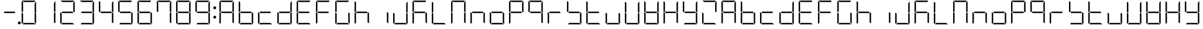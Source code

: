 SplineFontDB: 3.0
FontName: DSEG7Modern-Light
FullName: DSEG7 Modern-Light
FamilyName: DSEG7 Modern
Weight: Light
Copyright: Created by Keshikan(https://twitter.com/keshinomi_88pro)\nwith FontForge 2.0 (http://fontforge.sf.net)
UComments: "2014-8-31: Created." 
Version: 0.2
ItalicAngle: 0
UnderlinePosition: -100
UnderlineWidth: 50
Ascent: 1000
Descent: 0
LayerCount: 2
Layer: 0 0 "+gMyXYgAA"  1
Layer: 1 0 "+Uk2XYgAA"  0
XUID: [1021 682 390630330 14528854]
FSType: 8
OS2Version: 0
OS2_WeightWidthSlopeOnly: 0
OS2_UseTypoMetrics: 1
CreationTime: 1409488158
ModificationTime: 1414405673
PfmFamily: 17
TTFWeight: 300
TTFWidth: 5
LineGap: 90
VLineGap: 0
OS2TypoAscent: 0
OS2TypoAOffset: 1
OS2TypoDescent: 0
OS2TypoDOffset: 1
OS2TypoLinegap: 90
OS2WinAscent: 0
OS2WinAOffset: 1
OS2WinDescent: 0
OS2WinDOffset: 1
HheadAscent: 0
HheadAOffset: 1
HheadDescent: 0
HheadDOffset: 1
OS2Vendor: 'PfEd'
MarkAttachClasses: 1
DEI: 91125
LangName: 1033 "Created by Keshikan+AAoA-with FontForge 2.0 (http://fontforge.sf.net)" "" "" "" "" "Version 0.2" "" "" "" "Keshikan(Twitter:@keshinomi_88pro)" "" "" "http://www.keshikan.net" "" "" "" "" "" "" "DSEG.7 12:34" 
Encoding: ISO8859-1
UnicodeInterp: none
NameList: Adobe Glyph List
DisplaySize: -24
AntiAlias: 1
FitToEm: 1
WinInfo: 0 24 9
BeginPrivate: 0
EndPrivate
BeginChars: 256 66

StartChar: zero
Encoding: 48 48 0
Width: 816
VWidth: 200
Flags: HW
LayerCount: 2
Fore
SplineSet
160.779 734.553 m 1
 160.779 530.91 l 1
 144.305 502.384 l 1
 98.9746 528.562 l 1
 98.9746 958.792 l 2
 98.9746 963.596 99.8477 968.196 101.381 972.491 c 2
 160.779 938.195 l 1
 160.779 734.553 l 1
671.689 497.616 m 1
 717.025 471.438 l 1
 717.025 41.2012 l 2
 717.025 36.3965 716.152 31.7969 714.619 27.501 c 2
 655.221 61.7979 l 1
 655.221 61.7979 l 1
 655.221 265.447 l 1
 655.221 469.098 l 1
 655.221 469.098 l 1
 671.689 497.616 l 1
717.025 958.792 m 2
 717.025 499.993 l 1
 717.025 495.218 l 1
 681.988 515.451 l 1
 681.988 515.451 l 1
 671.086 521.738 l 1
 655.221 530.902 l 1
 655.221 734.545 l 1
 655.221 896.994 l 1
 706.617 986.024 l 1
 713.064 978.749 717.025 969.229 717.025 958.792 c 2
201.975 938.195 m 1
 112.943 989.593 l 1
 120.219 996.039 129.746 1000 140.176 1000 c 2
 408.008 1000 l 1
 675.824 1000 l 2
 680.629 1000 685.229 999.128 689.531 997.595 c 2
 655.229 938.188 l 1
 655.229 938.195 l 1
 408.008 938.195 l 1
 201.975 938.195 l 1
614.033 61.8047 m 1
 703.057 10.4072 l 1
 695.773 3.96094 686.254 0 675.824 0 c 2
 408 0 l 1
 148.875 0 l 1
 184.561 61.8047 l 1
 408.008 61.8047 l 1
 614.033 61.8047 l 1
160.779 61.8047 m 1
 126.477 2.40527 l 1
 110.51 8.08887 98.9746 23.3438 98.9746 41.208 c 2
 98.9746 500 l 1
 98.9746 504.782 l 1
 139.129 481.598 l 1
 151.848 474.25 l 1
 151.848 474.25 l 1
 160.779 469.098 l 1
 160.779 265.455 l 1
 160.779 61.8047 l 1
 160.779 61.8047 l 1
EndSplineSet
EndChar

StartChar: eight
Encoding: 56 56 1
Width: 816
VWidth: 200
Flags: HW
LayerCount: 2
Fore
SplineSet
160.779 734.553 m 1
 160.779 530.91 l 1
 144.305 502.384 l 1
 98.9746 528.562 l 1
 98.9746 958.792 l 2
 98.9746 963.596 99.8477 968.196 101.381 972.491 c 2
 160.779 938.195 l 1
 160.779 734.553 l 1
671.689 497.616 m 1
 717.025 471.438 l 1
 717.025 41.2012 l 2
 717.025 36.3965 716.152 31.7969 714.619 27.501 c 2
 655.221 61.7979 l 1
 655.221 61.7979 l 1
 655.221 265.447 l 1
 655.221 469.098 l 1
 655.221 469.098 l 1
 671.689 497.616 l 1
717.025 958.792 m 2
 717.025 499.993 l 1
 717.025 495.218 l 1
 681.988 515.451 l 1
 681.988 515.451 l 1
 671.086 521.738 l 1
 655.221 530.902 l 1
 655.221 734.545 l 1
 655.221 896.994 l 1
 706.617 986.024 l 1
 713.064 978.749 717.025 969.229 717.025 958.792 c 2
631.439 469.098 m 1
 408.008 469.098 l 1
 201.967 469.098 l 1
 162.146 492.085 l 1
 184.561 530.902 l 1
 408.008 530.902 l 1
 614.033 530.902 l 1
 653.854 507.915 l 1
 631.439 469.098 l 1
201.975 938.195 m 1
 112.943 989.593 l 1
 120.219 996.039 129.746 1000 140.176 1000 c 2
 408.008 1000 l 1
 675.824 1000 l 2
 680.629 1000 685.229 999.128 689.531 997.595 c 2
 655.229 938.188 l 1
 655.229 938.195 l 1
 408.008 938.195 l 1
 201.975 938.195 l 1
614.033 61.8047 m 1
 703.057 10.4072 l 1
 695.773 3.96094 686.254 0 675.824 0 c 2
 408 0 l 1
 148.875 0 l 1
 184.561 61.8047 l 1
 408.008 61.8047 l 1
 614.033 61.8047 l 1
160.779 61.8047 m 1
 126.477 2.40527 l 1
 110.51 8.08887 98.9746 23.3438 98.9746 41.208 c 2
 98.9746 500 l 1
 98.9746 504.782 l 1
 139.129 481.598 l 1
 151.848 474.25 l 1
 151.848 474.25 l 1
 160.779 469.098 l 1
 160.779 265.455 l 1
 160.779 61.8047 l 1
 160.779 61.8047 l 1
EndSplineSet
EndChar

StartChar: one
Encoding: 49 49 2
Width: 816
VWidth: 200
Flags: HW
LayerCount: 2
Fore
SplineSet
671.689 497.616 m 1
 717.025 471.438 l 1
 717.025 41.2012 l 2
 717.025 36.3965 716.152 31.7969 714.619 27.501 c 2
 655.221 61.7979 l 1
 655.221 61.7979 l 1
 655.221 265.447 l 1
 655.221 469.098 l 1
 655.221 469.098 l 1
 671.689 497.616 l 1
717.025 958.792 m 2
 717.025 499.993 l 1
 717.025 495.218 l 1
 681.988 515.451 l 1
 681.988 515.451 l 1
 671.086 521.738 l 1
 655.221 530.902 l 1
 655.221 734.545 l 1
 655.221 896.994 l 1
 706.617 986.024 l 1
 713.064 978.749 717.025 969.229 717.025 958.792 c 2
EndSplineSet
EndChar

StartChar: two
Encoding: 50 50 3
Width: 816
VWidth: 200
Flags: HW
LayerCount: 2
Fore
SplineSet
717.025 958.792 m 2
 717.025 499.993 l 1
 717.025 495.218 l 1
 681.988 515.451 l 1
 681.988 515.451 l 1
 671.086 521.738 l 1
 655.221 530.902 l 1
 655.221 734.545 l 1
 655.221 896.994 l 1
 706.617 986.024 l 1
 713.064 978.749 717.025 969.229 717.025 958.792 c 2
631.439 469.098 m 1
 408.008 469.098 l 1
 201.967 469.098 l 1
 162.146 492.085 l 1
 184.561 530.902 l 1
 408.008 530.902 l 1
 614.033 530.902 l 1
 653.854 507.915 l 1
 631.439 469.098 l 1
201.975 938.195 m 1
 112.943 989.593 l 1
 120.219 996.039 129.746 1000 140.176 1000 c 2
 408.008 1000 l 1
 675.824 1000 l 2
 680.629 1000 685.229 999.128 689.531 997.595 c 2
 655.229 938.188 l 1
 655.229 938.195 l 1
 408.008 938.195 l 1
 201.975 938.195 l 1
614.033 61.8047 m 1
 703.057 10.4072 l 1
 695.773 3.96094 686.254 0 675.824 0 c 2
 408 0 l 1
 148.875 0 l 1
 184.561 61.8047 l 1
 408.008 61.8047 l 1
 614.033 61.8047 l 1
160.779 61.8047 m 1
 126.477 2.40527 l 1
 110.51 8.08887 98.9746 23.3438 98.9746 41.208 c 2
 98.9746 500 l 1
 98.9746 504.782 l 1
 139.129 481.598 l 1
 151.848 474.25 l 1
 151.848 474.25 l 1
 160.779 469.098 l 1
 160.779 265.455 l 1
 160.779 61.8047 l 1
 160.779 61.8047 l 1
EndSplineSet
EndChar

StartChar: three
Encoding: 51 51 4
Width: 816
VWidth: 200
Flags: HW
LayerCount: 2
Fore
SplineSet
671.689 497.616 m 1
 717.025 471.438 l 1
 717.025 41.2012 l 2
 717.025 36.3965 716.152 31.7969 714.619 27.501 c 2
 655.221 61.7979 l 1
 655.221 61.7979 l 1
 655.221 265.447 l 1
 655.221 469.098 l 1
 655.221 469.098 l 1
 671.689 497.616 l 1
717.025 958.792 m 2
 717.025 499.993 l 1
 717.025 495.218 l 1
 681.988 515.451 l 1
 681.988 515.451 l 1
 671.086 521.738 l 1
 655.221 530.902 l 1
 655.221 734.545 l 1
 655.221 896.994 l 1
 706.617 986.024 l 1
 713.064 978.749 717.025 969.229 717.025 958.792 c 2
631.439 469.098 m 1
 408.008 469.098 l 1
 201.967 469.098 l 1
 162.146 492.085 l 1
 184.561 530.902 l 1
 408.008 530.902 l 1
 614.033 530.902 l 1
 653.854 507.915 l 1
 631.439 469.098 l 1
201.975 938.195 m 1
 112.943 989.593 l 1
 120.219 996.039 129.746 1000 140.176 1000 c 2
 408.008 1000 l 1
 675.824 1000 l 2
 680.629 1000 685.229 999.128 689.531 997.595 c 2
 655.229 938.188 l 1
 655.229 938.195 l 1
 408.008 938.195 l 1
 201.975 938.195 l 1
614.033 61.8047 m 1
 703.057 10.4072 l 1
 695.773 3.96094 686.254 0 675.824 0 c 2
 408 0 l 1
 148.875 0 l 1
 184.561 61.8047 l 1
 408.008 61.8047 l 1
 614.033 61.8047 l 1
EndSplineSet
EndChar

StartChar: four
Encoding: 52 52 5
Width: 816
VWidth: 200
Flags: HW
LayerCount: 2
Fore
SplineSet
160.779 734.553 m 1
 160.779 530.91 l 1
 144.305 502.384 l 1
 98.9746 528.562 l 1
 98.9746 958.792 l 2
 98.9746 963.596 99.8477 968.196 101.381 972.491 c 2
 160.779 938.195 l 1
 160.779 734.553 l 1
671.689 497.616 m 1
 717.025 471.438 l 1
 717.025 41.2012 l 2
 717.025 36.3965 716.152 31.7969 714.619 27.501 c 2
 655.221 61.7979 l 1
 655.221 61.7979 l 1
 655.221 265.447 l 1
 655.221 469.098 l 1
 655.221 469.098 l 1
 671.689 497.616 l 1
717.025 958.792 m 2
 717.025 499.993 l 1
 717.025 495.218 l 1
 681.988 515.451 l 1
 681.988 515.451 l 1
 671.086 521.738 l 1
 655.221 530.902 l 1
 655.221 734.545 l 1
 655.221 896.994 l 1
 706.617 986.024 l 1
 713.064 978.749 717.025 969.229 717.025 958.792 c 2
631.439 469.098 m 1
 408.008 469.098 l 1
 201.967 469.098 l 1
 162.146 492.085 l 1
 184.561 530.902 l 1
 408.008 530.902 l 1
 614.033 530.902 l 1
 653.854 507.915 l 1
 631.439 469.098 l 1
EndSplineSet
EndChar

StartChar: five
Encoding: 53 53 6
Width: 816
VWidth: 200
Flags: HW
LayerCount: 2
Fore
SplineSet
160.779 734.553 m 1
 160.779 530.91 l 1
 144.305 502.384 l 1
 98.9746 528.562 l 1
 98.9746 958.792 l 2
 98.9746 963.596 99.8477 968.196 101.381 972.491 c 2
 160.779 938.195 l 1
 160.779 734.553 l 1
671.689 497.616 m 1
 717.025 471.438 l 1
 717.025 41.2012 l 2
 717.025 36.3965 716.152 31.7969 714.619 27.501 c 2
 655.221 61.7979 l 1
 655.221 61.7979 l 1
 655.221 265.447 l 1
 655.221 469.098 l 1
 655.221 469.098 l 1
 671.689 497.616 l 1
631.439 469.098 m 1
 408.008 469.098 l 1
 201.967 469.098 l 1
 162.146 492.085 l 1
 184.561 530.902 l 1
 408.008 530.902 l 1
 614.033 530.902 l 1
 653.854 507.915 l 1
 631.439 469.098 l 1
201.975 938.195 m 1
 112.943 989.593 l 1
 120.219 996.039 129.746 1000 140.176 1000 c 2
 408.008 1000 l 1
 675.824 1000 l 2
 680.629 1000 685.229 999.128 689.531 997.595 c 2
 655.229 938.188 l 1
 655.229 938.195 l 1
 408.008 938.195 l 1
 201.975 938.195 l 1
614.033 61.8047 m 1
 703.057 10.4072 l 1
 695.773 3.96094 686.254 0 675.824 0 c 2
 408 0 l 1
 148.875 0 l 1
 184.561 61.8047 l 1
 408.008 61.8047 l 1
 614.033 61.8047 l 1
EndSplineSet
EndChar

StartChar: six
Encoding: 54 54 7
Width: 816
VWidth: 200
Flags: HW
LayerCount: 2
Fore
SplineSet
160.779 734.553 m 1
 160.779 530.91 l 1
 144.305 502.384 l 1
 98.9746 528.562 l 1
 98.9746 958.792 l 2
 98.9746 963.596 99.8477 968.196 101.381 972.491 c 2
 160.779 938.195 l 1
 160.779 734.553 l 1
671.689 497.616 m 1
 717.025 471.438 l 1
 717.025 41.2012 l 2
 717.025 36.3965 716.152 31.7969 714.619 27.501 c 2
 655.221 61.7979 l 1
 655.221 61.7979 l 1
 655.221 265.447 l 1
 655.221 469.098 l 1
 655.221 469.098 l 1
 671.689 497.616 l 1
631.439 469.098 m 1
 408.008 469.098 l 1
 201.967 469.098 l 1
 162.146 492.085 l 1
 184.561 530.902 l 1
 408.008 530.902 l 1
 614.033 530.902 l 1
 653.854 507.915 l 1
 631.439 469.098 l 1
201.975 938.195 m 1
 112.943 989.593 l 1
 120.219 996.039 129.746 1000 140.176 1000 c 2
 408.008 1000 l 1
 675.824 1000 l 2
 680.629 1000 685.229 999.128 689.531 997.595 c 2
 655.229 938.188 l 1
 655.229 938.195 l 1
 408.008 938.195 l 1
 201.975 938.195 l 1
614.033 61.8047 m 1
 703.057 10.4072 l 1
 695.773 3.96094 686.254 0 675.824 0 c 2
 408 0 l 1
 148.875 0 l 1
 184.561 61.8047 l 1
 408.008 61.8047 l 1
 614.033 61.8047 l 1
160.779 61.8047 m 1
 126.477 2.40527 l 1
 110.51 8.08887 98.9746 23.3438 98.9746 41.208 c 2
 98.9746 500 l 1
 98.9746 504.782 l 1
 139.129 481.598 l 1
 151.848 474.25 l 1
 151.848 474.25 l 1
 160.779 469.098 l 1
 160.779 265.455 l 1
 160.779 61.8047 l 1
 160.779 61.8047 l 1
EndSplineSet
EndChar

StartChar: seven
Encoding: 55 55 8
Width: 816
VWidth: 200
Flags: HW
LayerCount: 2
Fore
SplineSet
160.779 734.553 m 1
 160.779 530.91 l 1
 144.305 502.384 l 1
 98.9746 528.562 l 1
 98.9746 958.792 l 2
 98.9746 963.596 99.8477 968.196 101.381 972.491 c 2
 160.779 938.195 l 1
 160.779 734.553 l 1
671.689 497.616 m 1
 717.025 471.438 l 1
 717.025 41.2012 l 2
 717.025 36.3965 716.152 31.7969 714.619 27.501 c 2
 655.221 61.7979 l 1
 655.221 61.7979 l 1
 655.221 265.447 l 1
 655.221 469.098 l 1
 655.221 469.098 l 1
 671.689 497.616 l 1
717.025 958.792 m 2
 717.025 499.993 l 1
 717.025 495.218 l 1
 681.988 515.451 l 1
 681.988 515.451 l 1
 671.086 521.738 l 1
 655.221 530.902 l 1
 655.221 734.545 l 1
 655.221 896.994 l 1
 706.617 986.024 l 1
 713.064 978.749 717.025 969.229 717.025 958.792 c 2
201.975 938.195 m 1
 112.943 989.593 l 1
 120.219 996.039 129.746 1000 140.176 1000 c 2
 408.008 1000 l 1
 675.824 1000 l 2
 680.629 1000 685.229 999.128 689.531 997.595 c 2
 655.229 938.188 l 1
 655.229 938.195 l 1
 408.008 938.195 l 1
 201.975 938.195 l 1
EndSplineSet
EndChar

StartChar: nine
Encoding: 57 57 9
Width: 816
VWidth: 200
Flags: HW
LayerCount: 2
Fore
SplineSet
160.779 734.553 m 1
 160.779 530.91 l 1
 144.305 502.384 l 1
 98.9746 528.562 l 1
 98.9746 958.792 l 2
 98.9746 963.596 99.8477 968.196 101.381 972.491 c 2
 160.779 938.195 l 1
 160.779 734.553 l 1
671.689 497.616 m 1
 717.025 471.438 l 1
 717.025 41.2012 l 2
 717.025 36.3965 716.152 31.7969 714.619 27.501 c 2
 655.221 61.7979 l 1
 655.221 61.7979 l 1
 655.221 265.447 l 1
 655.221 469.098 l 1
 655.221 469.098 l 1
 671.689 497.616 l 1
717.025 958.792 m 2
 717.025 499.993 l 1
 717.025 495.218 l 1
 681.988 515.451 l 1
 681.988 515.451 l 1
 671.086 521.738 l 1
 655.221 530.902 l 1
 655.221 734.545 l 1
 655.221 896.994 l 1
 706.617 986.024 l 1
 713.064 978.749 717.025 969.229 717.025 958.792 c 2
631.439 469.098 m 1
 408.008 469.098 l 1
 201.967 469.098 l 1
 162.146 492.085 l 1
 184.561 530.902 l 1
 408.008 530.902 l 1
 614.033 530.902 l 1
 653.854 507.915 l 1
 631.439 469.098 l 1
201.975 938.195 m 1
 112.943 989.593 l 1
 120.219 996.039 129.746 1000 140.176 1000 c 2
 408.008 1000 l 1
 675.824 1000 l 2
 680.629 1000 685.229 999.128 689.531 997.595 c 2
 655.229 938.188 l 1
 655.229 938.195 l 1
 408.008 938.195 l 1
 201.975 938.195 l 1
614.033 61.8047 m 1
 703.057 10.4072 l 1
 695.773 3.96094 686.254 0 675.824 0 c 2
 408 0 l 1
 148.875 0 l 1
 184.561 61.8047 l 1
 408.008 61.8047 l 1
 614.033 61.8047 l 1
EndSplineSet
EndChar

StartChar: a
Encoding: 97 97 10
Width: 816
VWidth: 200
Flags: HW
LayerCount: 2
Fore
SplineSet
160.779 734.553 m 1
 160.779 530.91 l 1
 144.305 502.384 l 1
 98.9746 528.562 l 1
 98.9746 958.792 l 2
 98.9746 963.596 99.8477 968.196 101.381 972.491 c 2
 160.779 938.195 l 1
 160.779 734.553 l 1
671.689 497.616 m 1
 717.025 471.438 l 1
 717.025 41.2012 l 2
 717.025 36.3965 716.152 31.7969 714.619 27.501 c 2
 655.221 61.7979 l 1
 655.221 61.7979 l 1
 655.221 265.447 l 1
 655.221 469.098 l 1
 655.221 469.098 l 1
 671.689 497.616 l 1
717.025 958.792 m 2
 717.025 499.993 l 1
 717.025 495.218 l 1
 681.988 515.451 l 1
 681.988 515.451 l 1
 671.086 521.738 l 1
 655.221 530.902 l 1
 655.221 734.545 l 1
 655.221 896.994 l 1
 706.617 986.024 l 1
 713.064 978.749 717.025 969.229 717.025 958.792 c 2
631.439 469.098 m 1
 408.008 469.098 l 1
 201.967 469.098 l 1
 162.146 492.085 l 1
 184.561 530.902 l 1
 408.008 530.902 l 1
 614.033 530.902 l 1
 653.854 507.915 l 1
 631.439 469.098 l 1
201.975 938.195 m 1
 112.943 989.593 l 1
 120.219 996.039 129.746 1000 140.176 1000 c 2
 408.008 1000 l 1
 675.824 1000 l 2
 680.629 1000 685.229 999.128 689.531 997.595 c 2
 655.229 938.188 l 1
 655.229 938.195 l 1
 408.008 938.195 l 1
 201.975 938.195 l 1
160.779 61.8047 m 1
 126.477 2.40527 l 1
 110.51 8.08887 98.9746 23.3438 98.9746 41.208 c 2
 98.9746 500 l 1
 98.9746 504.782 l 1
 139.129 481.598 l 1
 151.848 474.25 l 1
 151.848 474.25 l 1
 160.779 469.098 l 1
 160.779 265.455 l 1
 160.779 61.8047 l 1
 160.779 61.8047 l 1
EndSplineSet
EndChar

StartChar: b
Encoding: 98 98 11
Width: 816
VWidth: 200
Flags: HW
LayerCount: 2
Fore
SplineSet
160.779 734.553 m 1
 160.779 530.91 l 1
 144.305 502.384 l 1
 98.9746 528.562 l 1
 98.9746 958.792 l 2
 98.9746 963.596 99.8477 968.196 101.381 972.491 c 2
 160.779 938.195 l 1
 160.779 734.553 l 1
671.689 497.616 m 1
 717.025 471.438 l 1
 717.025 41.2012 l 2
 717.025 36.3965 716.152 31.7969 714.619 27.501 c 2
 655.221 61.7979 l 1
 655.221 61.7979 l 1
 655.221 265.447 l 1
 655.221 469.098 l 1
 655.221 469.098 l 1
 671.689 497.616 l 1
631.439 469.098 m 1
 408.008 469.098 l 1
 201.967 469.098 l 1
 162.146 492.085 l 1
 184.561 530.902 l 1
 408.008 530.902 l 1
 614.033 530.902 l 1
 653.854 507.915 l 1
 631.439 469.098 l 1
614.033 61.8047 m 1
 703.057 10.4072 l 1
 695.773 3.96094 686.254 0 675.824 0 c 2
 408 0 l 1
 148.875 0 l 1
 184.561 61.8047 l 1
 408.008 61.8047 l 1
 614.033 61.8047 l 1
160.779 61.8047 m 1
 126.477 2.40527 l 1
 110.51 8.08887 98.9746 23.3438 98.9746 41.208 c 2
 98.9746 500 l 1
 98.9746 504.782 l 1
 139.129 481.598 l 1
 151.848 474.25 l 1
 151.848 474.25 l 1
 160.779 469.098 l 1
 160.779 265.455 l 1
 160.779 61.8047 l 1
 160.779 61.8047 l 1
EndSplineSet
EndChar

StartChar: c
Encoding: 99 99 12
Width: 816
VWidth: 200
Flags: HW
LayerCount: 2
Fore
SplineSet
631.439 469.098 m 1
 408.008 469.098 l 1
 201.967 469.098 l 1
 162.146 492.085 l 1
 184.561 530.902 l 1
 408.008 530.902 l 1
 614.033 530.902 l 1
 653.854 507.915 l 1
 631.439 469.098 l 1
614.033 61.8047 m 1
 703.057 10.4072 l 1
 695.773 3.96094 686.254 0 675.824 0 c 2
 408 0 l 1
 148.875 0 l 1
 184.561 61.8047 l 1
 408.008 61.8047 l 1
 614.033 61.8047 l 1
160.779 61.8047 m 1
 126.477 2.40527 l 1
 110.51 8.08887 98.9746 23.3438 98.9746 41.208 c 2
 98.9746 500 l 1
 98.9746 504.782 l 1
 139.129 481.598 l 1
 151.848 474.25 l 1
 151.848 474.25 l 1
 160.779 469.098 l 1
 160.779 265.455 l 1
 160.779 61.8047 l 1
 160.779 61.8047 l 1
EndSplineSet
EndChar

StartChar: d
Encoding: 100 100 13
Width: 816
VWidth: 200
Flags: HW
LayerCount: 2
Fore
SplineSet
671.689 497.616 m 1
 717.025 471.438 l 1
 717.025 41.2012 l 2
 717.025 36.3965 716.152 31.7969 714.619 27.501 c 2
 655.221 61.7979 l 1
 655.221 61.7979 l 1
 655.221 265.447 l 1
 655.221 469.098 l 1
 655.221 469.098 l 1
 671.689 497.616 l 1
717.025 958.792 m 2
 717.025 499.993 l 1
 717.025 495.218 l 1
 681.988 515.451 l 1
 681.988 515.451 l 1
 671.086 521.738 l 1
 655.221 530.902 l 1
 655.221 734.545 l 1
 655.221 896.994 l 1
 706.617 986.024 l 1
 713.064 978.749 717.025 969.229 717.025 958.792 c 2
631.439 469.098 m 1
 408.008 469.098 l 1
 201.967 469.098 l 1
 162.146 492.085 l 1
 184.561 530.902 l 1
 408.008 530.902 l 1
 614.033 530.902 l 1
 653.854 507.915 l 1
 631.439 469.098 l 1
614.033 61.8047 m 1
 703.057 10.4072 l 1
 695.773 3.96094 686.254 0 675.824 0 c 2
 408 0 l 1
 148.875 0 l 1
 184.561 61.8047 l 1
 408.008 61.8047 l 1
 614.033 61.8047 l 1
160.779 61.8047 m 1
 126.477 2.40527 l 1
 110.51 8.08887 98.9746 23.3438 98.9746 41.208 c 2
 98.9746 500 l 1
 98.9746 504.782 l 1
 139.129 481.598 l 1
 151.848 474.25 l 1
 151.848 474.25 l 1
 160.779 469.098 l 1
 160.779 265.455 l 1
 160.779 61.8047 l 1
 160.779 61.8047 l 1
EndSplineSet
EndChar

StartChar: e
Encoding: 101 101 14
Width: 816
VWidth: 200
Flags: HW
LayerCount: 2
Fore
SplineSet
160.779 734.553 m 1
 160.779 530.91 l 1
 144.305 502.384 l 1
 98.9746 528.562 l 1
 98.9746 958.792 l 2
 98.9746 963.596 99.8477 968.196 101.381 972.491 c 2
 160.779 938.195 l 1
 160.779 734.553 l 1
631.439 469.098 m 1
 408.008 469.098 l 1
 201.967 469.098 l 1
 162.146 492.085 l 1
 184.561 530.902 l 1
 408.008 530.902 l 1
 614.033 530.902 l 1
 653.854 507.915 l 1
 631.439 469.098 l 1
201.975 938.195 m 1
 112.943 989.593 l 1
 120.219 996.039 129.746 1000 140.176 1000 c 2
 408.008 1000 l 1
 675.824 1000 l 2
 680.629 1000 685.229 999.128 689.531 997.595 c 2
 655.229 938.188 l 1
 655.229 938.195 l 1
 408.008 938.195 l 1
 201.975 938.195 l 1
614.033 61.8047 m 1
 703.057 10.4072 l 1
 695.773 3.96094 686.254 0 675.824 0 c 2
 408 0 l 1
 148.875 0 l 1
 184.561 61.8047 l 1
 408.008 61.8047 l 1
 614.033 61.8047 l 1
160.779 61.8047 m 1
 126.477 2.40527 l 1
 110.51 8.08887 98.9746 23.3438 98.9746 41.208 c 2
 98.9746 500 l 1
 98.9746 504.782 l 1
 139.129 481.598 l 1
 151.848 474.25 l 1
 151.848 474.25 l 1
 160.779 469.098 l 1
 160.779 265.455 l 1
 160.779 61.8047 l 1
 160.779 61.8047 l 1
EndSplineSet
EndChar

StartChar: f
Encoding: 102 102 15
Width: 816
VWidth: 200
Flags: HW
LayerCount: 2
Fore
SplineSet
160.779 734.553 m 1
 160.779 530.91 l 1
 144.305 502.384 l 1
 98.9746 528.562 l 1
 98.9746 958.792 l 2
 98.9746 963.596 99.8477 968.196 101.381 972.491 c 2
 160.779 938.195 l 1
 160.779 734.553 l 1
631.439 469.098 m 1
 408.008 469.098 l 1
 201.967 469.098 l 1
 162.146 492.085 l 1
 184.561 530.902 l 1
 408.008 530.902 l 1
 614.033 530.902 l 1
 653.854 507.915 l 1
 631.439 469.098 l 1
201.975 938.195 m 1
 112.943 989.593 l 1
 120.219 996.039 129.746 1000 140.176 1000 c 2
 408.008 1000 l 1
 675.824 1000 l 2
 680.629 1000 685.229 999.128 689.531 997.595 c 2
 655.229 938.188 l 1
 655.229 938.195 l 1
 408.008 938.195 l 1
 201.975 938.195 l 1
160.779 61.8047 m 1
 126.477 2.40527 l 1
 110.51 8.08887 98.9746 23.3438 98.9746 41.208 c 2
 98.9746 500 l 1
 98.9746 504.782 l 1
 139.129 481.598 l 1
 151.848 474.25 l 1
 151.848 474.25 l 1
 160.779 469.098 l 1
 160.779 265.455 l 1
 160.779 61.8047 l 1
 160.779 61.8047 l 1
EndSplineSet
EndChar

StartChar: g
Encoding: 103 103 16
Width: 816
VWidth: 200
Flags: HW
LayerCount: 2
Fore
SplineSet
160.779 734.553 m 1
 160.779 530.91 l 1
 144.305 502.384 l 1
 98.9746 528.562 l 1
 98.9746 958.792 l 2
 98.9746 963.596 99.8477 968.196 101.381 972.491 c 2
 160.779 938.195 l 1
 160.779 734.553 l 1
671.689 497.616 m 1
 717.025 471.438 l 1
 717.025 41.2012 l 2
 717.025 36.3965 716.152 31.7969 714.619 27.501 c 2
 655.221 61.7979 l 1
 655.221 61.7979 l 1
 655.221 265.447 l 1
 655.221 469.098 l 1
 655.221 469.098 l 1
 671.689 497.616 l 1
201.975 938.195 m 1
 112.943 989.593 l 1
 120.219 996.039 129.746 1000 140.176 1000 c 2
 408.008 1000 l 1
 675.824 1000 l 2
 680.629 1000 685.229 999.128 689.531 997.595 c 2
 655.229 938.188 l 1
 655.229 938.195 l 1
 408.008 938.195 l 1
 201.975 938.195 l 1
614.033 61.8047 m 1
 703.057 10.4072 l 1
 695.773 3.96094 686.254 0 675.824 0 c 2
 408 0 l 1
 148.875 0 l 1
 184.561 61.8047 l 1
 408.008 61.8047 l 1
 614.033 61.8047 l 1
160.779 61.8047 m 1
 126.477 2.40527 l 1
 110.51 8.08887 98.9746 23.3438 98.9746 41.208 c 2
 98.9746 500 l 1
 98.9746 504.782 l 1
 139.129 481.598 l 1
 151.848 474.25 l 1
 151.848 474.25 l 1
 160.779 469.098 l 1
 160.779 265.455 l 1
 160.779 61.8047 l 1
 160.779 61.8047 l 1
EndSplineSet
EndChar

StartChar: h
Encoding: 104 104 17
Width: 816
VWidth: 200
Flags: HW
LayerCount: 2
Fore
SplineSet
160.779 734.553 m 1
 160.779 530.91 l 1
 144.305 502.384 l 1
 98.9746 528.562 l 1
 98.9746 958.792 l 2
 98.9746 963.596 99.8477 968.196 101.381 972.491 c 2
 160.779 938.195 l 1
 160.779 734.553 l 1
671.689 497.616 m 1
 717.025 471.438 l 1
 717.025 41.2012 l 2
 717.025 36.3965 716.152 31.7969 714.619 27.501 c 2
 655.221 61.7979 l 1
 655.221 61.7979 l 1
 655.221 265.447 l 1
 655.221 469.098 l 1
 655.221 469.098 l 1
 671.689 497.616 l 1
631.439 469.098 m 1
 408.008 469.098 l 1
 201.967 469.098 l 1
 162.146 492.085 l 1
 184.561 530.902 l 1
 408.008 530.902 l 1
 614.033 530.902 l 1
 653.854 507.915 l 1
 631.439 469.098 l 1
160.779 61.8047 m 1
 126.477 2.40527 l 1
 110.51 8.08887 98.9746 23.3438 98.9746 41.208 c 2
 98.9746 500 l 1
 98.9746 504.782 l 1
 139.129 481.598 l 1
 151.848 474.25 l 1
 151.848 474.25 l 1
 160.779 469.098 l 1
 160.779 265.455 l 1
 160.779 61.8047 l 1
 160.779 61.8047 l 1
EndSplineSet
EndChar

StartChar: i
Encoding: 105 105 18
Width: 816
VWidth: 200
Flags: HW
LayerCount: 2
Fore
SplineSet
671.689 497.616 m 1
 717.025 471.438 l 1
 717.025 41.2012 l 2
 717.025 36.3965 716.152 31.7969 714.619 27.501 c 2
 655.221 61.7979 l 1
 655.221 61.7979 l 1
 655.221 265.447 l 1
 655.221 469.098 l 1
 655.221 469.098 l 1
 671.689 497.616 l 1
EndSplineSet
EndChar

StartChar: j
Encoding: 106 106 19
Width: 816
VWidth: 200
Flags: HW
LayerCount: 2
Fore
SplineSet
671.689 497.616 m 1
 717.025 471.438 l 1
 717.025 41.2012 l 2
 717.025 36.3965 716.152 31.7969 714.619 27.501 c 2
 655.221 61.7979 l 1
 655.221 61.7979 l 1
 655.221 265.447 l 1
 655.221 469.098 l 1
 655.221 469.098 l 1
 671.689 497.616 l 1
717.025 958.792 m 2
 717.025 499.993 l 1
 717.025 495.218 l 1
 681.988 515.451 l 1
 681.988 515.451 l 1
 671.086 521.738 l 1
 655.221 530.902 l 1
 655.221 734.545 l 1
 655.221 896.994 l 1
 706.617 986.024 l 1
 713.064 978.749 717.025 969.229 717.025 958.792 c 2
614.033 61.8047 m 1
 703.057 10.4072 l 1
 695.773 3.96094 686.254 0 675.824 0 c 2
 408 0 l 1
 148.875 0 l 1
 184.561 61.8047 l 1
 408.008 61.8047 l 1
 614.033 61.8047 l 1
160.779 61.8047 m 1
 126.477 2.40527 l 1
 110.51 8.08887 98.9746 23.3438 98.9746 41.208 c 2
 98.9746 500 l 1
 98.9746 504.782 l 1
 139.129 481.598 l 1
 151.848 474.25 l 1
 151.848 474.25 l 1
 160.779 469.098 l 1
 160.779 265.455 l 1
 160.779 61.8047 l 1
 160.779 61.8047 l 1
EndSplineSet
EndChar

StartChar: k
Encoding: 107 107 20
Width: 816
VWidth: 200
Flags: HW
LayerCount: 2
Fore
SplineSet
160.779 734.553 m 1
 160.779 530.91 l 1
 144.305 502.384 l 1
 98.9746 528.562 l 1
 98.9746 958.792 l 2
 98.9746 963.596 99.8477 968.196 101.381 972.491 c 2
 160.779 938.195 l 1
 160.779 734.553 l 1
671.689 497.616 m 1
 717.025 471.438 l 1
 717.025 41.2012 l 2
 717.025 36.3965 716.152 31.7969 714.619 27.501 c 2
 655.221 61.7979 l 1
 655.221 61.7979 l 1
 655.221 265.447 l 1
 655.221 469.098 l 1
 655.221 469.098 l 1
 671.689 497.616 l 1
631.439 469.098 m 1
 408.008 469.098 l 1
 201.967 469.098 l 1
 162.146 492.085 l 1
 184.561 530.902 l 1
 408.008 530.902 l 1
 614.033 530.902 l 1
 653.854 507.915 l 1
 631.439 469.098 l 1
201.975 938.195 m 1
 112.943 989.593 l 1
 120.219 996.039 129.746 1000 140.176 1000 c 2
 408.008 1000 l 1
 675.824 1000 l 2
 680.629 1000 685.229 999.128 689.531 997.595 c 2
 655.229 938.188 l 1
 655.229 938.195 l 1
 408.008 938.195 l 1
 201.975 938.195 l 1
160.779 61.8047 m 1
 126.477 2.40527 l 1
 110.51 8.08887 98.9746 23.3438 98.9746 41.208 c 2
 98.9746 500 l 1
 98.9746 504.782 l 1
 139.129 481.598 l 1
 151.848 474.25 l 1
 151.848 474.25 l 1
 160.779 469.098 l 1
 160.779 265.455 l 1
 160.779 61.8047 l 1
 160.779 61.8047 l 1
EndSplineSet
EndChar

StartChar: l
Encoding: 108 108 21
Width: 816
VWidth: 200
Flags: HW
LayerCount: 2
Fore
SplineSet
160.779 734.553 m 1
 160.779 530.91 l 1
 144.305 502.384 l 1
 98.9746 528.562 l 1
 98.9746 958.792 l 2
 98.9746 963.596 99.8477 968.196 101.381 972.491 c 2
 160.779 938.195 l 1
 160.779 734.553 l 1
614.033 61.8047 m 1
 703.057 10.4072 l 1
 695.773 3.96094 686.254 0 675.824 0 c 2
 408 0 l 1
 148.875 0 l 1
 184.561 61.8047 l 1
 408.008 61.8047 l 1
 614.033 61.8047 l 1
160.779 61.8047 m 1
 126.477 2.40527 l 1
 110.51 8.08887 98.9746 23.3438 98.9746 41.208 c 2
 98.9746 500 l 1
 98.9746 504.782 l 1
 139.129 481.598 l 1
 151.848 474.25 l 1
 151.848 474.25 l 1
 160.779 469.098 l 1
 160.779 265.455 l 1
 160.779 61.8047 l 1
 160.779 61.8047 l 1
EndSplineSet
EndChar

StartChar: m
Encoding: 109 109 22
Width: 816
VWidth: 200
Flags: HW
LayerCount: 2
Fore
SplineSet
160.779 734.553 m 1
 160.779 530.91 l 1
 144.305 502.384 l 1
 98.9746 528.562 l 1
 98.9746 958.792 l 2
 98.9746 963.596 99.8477 968.196 101.381 972.491 c 2
 160.779 938.195 l 1
 160.779 734.553 l 1
671.689 497.616 m 1
 717.025 471.438 l 1
 717.025 41.2012 l 2
 717.025 36.3965 716.152 31.7969 714.619 27.501 c 2
 655.221 61.7979 l 1
 655.221 61.7979 l 1
 655.221 265.447 l 1
 655.221 469.098 l 1
 655.221 469.098 l 1
 671.689 497.616 l 1
717.025 958.792 m 2
 717.025 499.993 l 1
 717.025 495.218 l 1
 681.988 515.451 l 1
 681.988 515.451 l 1
 671.086 521.738 l 1
 655.221 530.902 l 1
 655.221 734.545 l 1
 655.221 896.994 l 1
 706.617 986.024 l 1
 713.064 978.749 717.025 969.229 717.025 958.792 c 2
201.975 938.195 m 1
 112.943 989.593 l 1
 120.219 996.039 129.746 1000 140.176 1000 c 2
 408.008 1000 l 1
 675.824 1000 l 2
 680.629 1000 685.229 999.128 689.531 997.595 c 2
 655.229 938.188 l 1
 655.229 938.195 l 1
 408.008 938.195 l 1
 201.975 938.195 l 1
160.779 61.8047 m 1
 126.477 2.40527 l 1
 110.51 8.08887 98.9746 23.3438 98.9746 41.208 c 2
 98.9746 500 l 1
 98.9746 504.782 l 1
 139.129 481.598 l 1
 151.848 474.25 l 1
 151.848 474.25 l 1
 160.779 469.098 l 1
 160.779 265.455 l 1
 160.779 61.8047 l 1
 160.779 61.8047 l 1
EndSplineSet
EndChar

StartChar: n
Encoding: 110 110 23
Width: 816
VWidth: 200
Flags: HW
LayerCount: 2
Fore
SplineSet
671.689 497.616 m 1
 717.025 471.438 l 1
 717.025 41.2012 l 2
 717.025 36.3965 716.152 31.7969 714.619 27.501 c 2
 655.221 61.7979 l 1
 655.221 61.7979 l 1
 655.221 265.447 l 1
 655.221 469.098 l 1
 655.221 469.098 l 1
 671.689 497.616 l 1
631.439 469.098 m 1
 408.008 469.098 l 1
 201.967 469.098 l 1
 162.146 492.085 l 1
 184.561 530.902 l 1
 408.008 530.902 l 1
 614.033 530.902 l 1
 653.854 507.915 l 1
 631.439 469.098 l 1
160.779 61.8047 m 1
 126.477 2.40527 l 1
 110.51 8.08887 98.9746 23.3438 98.9746 41.208 c 2
 98.9746 500 l 1
 98.9746 504.782 l 1
 139.129 481.598 l 1
 151.848 474.25 l 1
 151.848 474.25 l 1
 160.779 469.098 l 1
 160.779 265.455 l 1
 160.779 61.8047 l 1
 160.779 61.8047 l 1
EndSplineSet
EndChar

StartChar: o
Encoding: 111 111 24
Width: 816
VWidth: 200
Flags: HW
LayerCount: 2
Fore
SplineSet
671.689 497.616 m 1
 717.025 471.438 l 1
 717.025 41.2012 l 2
 717.025 36.3965 716.152 31.7969 714.619 27.501 c 2
 655.221 61.7979 l 1
 655.221 61.7979 l 1
 655.221 265.447 l 1
 655.221 469.098 l 1
 655.221 469.098 l 1
 671.689 497.616 l 1
631.439 469.098 m 1
 408.008 469.098 l 1
 201.967 469.098 l 1
 162.146 492.085 l 1
 184.561 530.902 l 1
 408.008 530.902 l 1
 614.033 530.902 l 1
 653.854 507.915 l 1
 631.439 469.098 l 1
614.033 61.8047 m 1
 703.057 10.4072 l 1
 695.773 3.96094 686.254 0 675.824 0 c 2
 408 0 l 1
 148.875 0 l 1
 184.561 61.8047 l 1
 408.008 61.8047 l 1
 614.033 61.8047 l 1
160.779 61.8047 m 1
 126.477 2.40527 l 1
 110.51 8.08887 98.9746 23.3438 98.9746 41.208 c 2
 98.9746 500 l 1
 98.9746 504.782 l 1
 139.129 481.598 l 1
 151.848 474.25 l 1
 151.848 474.25 l 1
 160.779 469.098 l 1
 160.779 265.455 l 1
 160.779 61.8047 l 1
 160.779 61.8047 l 1
EndSplineSet
EndChar

StartChar: p
Encoding: 112 112 25
Width: 816
VWidth: 200
Flags: HW
LayerCount: 2
Fore
SplineSet
160.779 734.553 m 1
 160.779 530.91 l 1
 144.305 502.384 l 1
 98.9746 528.562 l 1
 98.9746 958.792 l 2
 98.9746 963.596 99.8477 968.196 101.381 972.491 c 2
 160.779 938.195 l 1
 160.779 734.553 l 1
717.025 958.792 m 2
 717.025 499.993 l 1
 717.025 495.218 l 1
 681.988 515.451 l 1
 681.988 515.451 l 1
 671.086 521.738 l 1
 655.221 530.902 l 1
 655.221 734.545 l 1
 655.221 896.994 l 1
 706.617 986.024 l 1
 713.064 978.749 717.025 969.229 717.025 958.792 c 2
631.439 469.098 m 1
 408.008 469.098 l 1
 201.967 469.098 l 1
 162.146 492.085 l 1
 184.561 530.902 l 1
 408.008 530.902 l 1
 614.033 530.902 l 1
 653.854 507.915 l 1
 631.439 469.098 l 1
201.975 938.195 m 1
 112.943 989.593 l 1
 120.219 996.039 129.746 1000 140.176 1000 c 2
 408.008 1000 l 1
 675.824 1000 l 2
 680.629 1000 685.229 999.128 689.531 997.595 c 2
 655.229 938.188 l 1
 655.229 938.195 l 1
 408.008 938.195 l 1
 201.975 938.195 l 1
160.779 61.8047 m 1
 126.477 2.40527 l 1
 110.51 8.08887 98.9746 23.3438 98.9746 41.208 c 2
 98.9746 500 l 1
 98.9746 504.782 l 1
 139.129 481.598 l 1
 151.848 474.25 l 1
 151.848 474.25 l 1
 160.779 469.098 l 1
 160.779 265.455 l 1
 160.779 61.8047 l 1
 160.779 61.8047 l 1
EndSplineSet
EndChar

StartChar: q
Encoding: 113 113 26
Width: 816
VWidth: 200
Flags: HW
LayerCount: 2
Fore
SplineSet
160.779 734.553 m 1
 160.779 530.91 l 1
 144.305 502.384 l 1
 98.9746 528.562 l 1
 98.9746 958.792 l 2
 98.9746 963.596 99.8477 968.196 101.381 972.491 c 2
 160.779 938.195 l 1
 160.779 734.553 l 1
671.689 497.616 m 1
 717.025 471.438 l 1
 717.025 41.2012 l 2
 717.025 36.3965 716.152 31.7969 714.619 27.501 c 2
 655.221 61.7979 l 1
 655.221 61.7979 l 1
 655.221 265.447 l 1
 655.221 469.098 l 1
 655.221 469.098 l 1
 671.689 497.616 l 1
717.025 958.792 m 2
 717.025 499.993 l 1
 717.025 495.218 l 1
 681.988 515.451 l 1
 681.988 515.451 l 1
 671.086 521.738 l 1
 655.221 530.902 l 1
 655.221 734.545 l 1
 655.221 896.994 l 1
 706.617 986.024 l 1
 713.064 978.749 717.025 969.229 717.025 958.792 c 2
631.439 469.098 m 1
 408.008 469.098 l 1
 201.967 469.098 l 1
 162.146 492.085 l 1
 184.561 530.902 l 1
 408.008 530.902 l 1
 614.033 530.902 l 1
 653.854 507.915 l 1
 631.439 469.098 l 1
201.975 938.195 m 1
 112.943 989.593 l 1
 120.219 996.039 129.746 1000 140.176 1000 c 2
 408.008 1000 l 1
 675.824 1000 l 2
 680.629 1000 685.229 999.128 689.531 997.595 c 2
 655.229 938.188 l 1
 655.229 938.195 l 1
 408.008 938.195 l 1
 201.975 938.195 l 1
EndSplineSet
EndChar

StartChar: r
Encoding: 114 114 27
Width: 816
VWidth: 200
Flags: HW
LayerCount: 2
Fore
SplineSet
631.439 469.098 m 1
 408.008 469.098 l 1
 201.967 469.098 l 1
 162.146 492.085 l 1
 184.561 530.902 l 1
 408.008 530.902 l 1
 614.033 530.902 l 1
 653.854 507.915 l 1
 631.439 469.098 l 1
160.779 61.8047 m 1
 126.477 2.40527 l 1
 110.51 8.08887 98.9746 23.3438 98.9746 41.208 c 2
 98.9746 500 l 1
 98.9746 504.782 l 1
 139.129 481.598 l 1
 151.848 474.25 l 1
 151.848 474.25 l 1
 160.779 469.098 l 1
 160.779 265.455 l 1
 160.779 61.8047 l 1
 160.779 61.8047 l 1
EndSplineSet
EndChar

StartChar: s
Encoding: 115 115 28
Width: 816
VWidth: 200
Flags: HW
LayerCount: 2
Fore
SplineSet
160.779 734.553 m 1
 160.779 530.91 l 1
 144.305 502.384 l 1
 98.9746 528.562 l 1
 98.9746 958.792 l 2
 98.9746 963.596 99.8477 968.196 101.381 972.491 c 2
 160.779 938.195 l 1
 160.779 734.553 l 1
671.689 497.616 m 1
 717.025 471.438 l 1
 717.025 41.2012 l 2
 717.025 36.3965 716.152 31.7969 714.619 27.501 c 2
 655.221 61.7979 l 1
 655.221 61.7979 l 1
 655.221 265.447 l 1
 655.221 469.098 l 1
 655.221 469.098 l 1
 671.689 497.616 l 1
631.439 469.098 m 1
 408.008 469.098 l 1
 201.967 469.098 l 1
 162.146 492.085 l 1
 184.561 530.902 l 1
 408.008 530.902 l 1
 614.033 530.902 l 1
 653.854 507.915 l 1
 631.439 469.098 l 1
614.033 61.8047 m 1
 703.057 10.4072 l 1
 695.773 3.96094 686.254 0 675.824 0 c 2
 408 0 l 1
 148.875 0 l 1
 184.561 61.8047 l 1
 408.008 61.8047 l 1
 614.033 61.8047 l 1
EndSplineSet
EndChar

StartChar: t
Encoding: 116 116 29
Width: 816
VWidth: 200
Flags: HW
LayerCount: 2
Fore
SplineSet
160.779 734.553 m 1
 160.779 530.91 l 1
 144.305 502.384 l 1
 98.9746 528.562 l 1
 98.9746 958.792 l 2
 98.9746 963.596 99.8477 968.196 101.381 972.491 c 2
 160.779 938.195 l 1
 160.779 734.553 l 1
631.439 469.098 m 1
 408.008 469.098 l 1
 201.967 469.098 l 1
 162.146 492.085 l 1
 184.561 530.902 l 1
 408.008 530.902 l 1
 614.033 530.902 l 1
 653.854 507.915 l 1
 631.439 469.098 l 1
614.033 61.8047 m 1
 703.057 10.4072 l 1
 695.773 3.96094 686.254 0 675.824 0 c 2
 408 0 l 1
 148.875 0 l 1
 184.561 61.8047 l 1
 408.008 61.8047 l 1
 614.033 61.8047 l 1
160.779 61.8047 m 1
 126.477 2.40527 l 1
 110.51 8.08887 98.9746 23.3438 98.9746 41.208 c 2
 98.9746 500 l 1
 98.9746 504.782 l 1
 139.129 481.598 l 1
 151.848 474.25 l 1
 151.848 474.25 l 1
 160.779 469.098 l 1
 160.779 265.455 l 1
 160.779 61.8047 l 1
 160.779 61.8047 l 1
EndSplineSet
EndChar

StartChar: u
Encoding: 117 117 30
Width: 816
VWidth: 200
Flags: HW
LayerCount: 2
Fore
SplineSet
671.689 497.616 m 1
 717.025 471.438 l 1
 717.025 41.2012 l 2
 717.025 36.3965 716.152 31.7969 714.619 27.501 c 2
 655.221 61.7979 l 1
 655.221 61.7979 l 1
 655.221 265.447 l 1
 655.221 469.098 l 1
 655.221 469.098 l 1
 671.689 497.616 l 1
614.033 61.8047 m 1
 703.057 10.4072 l 1
 695.773 3.96094 686.254 0 675.824 0 c 2
 408 0 l 1
 148.875 0 l 1
 184.561 61.8047 l 1
 408.008 61.8047 l 1
 614.033 61.8047 l 1
160.779 61.8047 m 1
 126.477 2.40527 l 1
 110.51 8.08887 98.9746 23.3438 98.9746 41.208 c 2
 98.9746 500 l 1
 98.9746 504.782 l 1
 139.129 481.598 l 1
 151.848 474.25 l 1
 151.848 474.25 l 1
 160.779 469.098 l 1
 160.779 265.455 l 1
 160.779 61.8047 l 1
 160.779 61.8047 l 1
EndSplineSet
EndChar

StartChar: v
Encoding: 118 118 31
Width: 816
VWidth: 200
Flags: HW
LayerCount: 2
Fore
SplineSet
160.779 734.553 m 1
 160.779 530.91 l 1
 144.305 502.384 l 1
 98.9746 528.562 l 1
 98.9746 958.792 l 2
 98.9746 963.596 99.8477 968.196 101.381 972.491 c 2
 160.779 938.195 l 1
 160.779 734.553 l 1
671.689 497.616 m 1
 717.025 471.438 l 1
 717.025 41.2012 l 2
 717.025 36.3965 716.152 31.7969 714.619 27.501 c 2
 655.221 61.7979 l 1
 655.221 61.7979 l 1
 655.221 265.447 l 1
 655.221 469.098 l 1
 655.221 469.098 l 1
 671.689 497.616 l 1
717.025 958.792 m 2
 717.025 499.993 l 1
 717.025 495.218 l 1
 681.988 515.451 l 1
 681.988 515.451 l 1
 671.086 521.738 l 1
 655.221 530.902 l 1
 655.221 734.545 l 1
 655.221 896.994 l 1
 706.617 986.024 l 1
 713.064 978.749 717.025 969.229 717.025 958.792 c 2
614.033 61.8047 m 1
 703.057 10.4072 l 1
 695.773 3.96094 686.254 0 675.824 0 c 2
 408 0 l 1
 148.875 0 l 1
 184.561 61.8047 l 1
 408.008 61.8047 l 1
 614.033 61.8047 l 1
160.779 61.8047 m 1
 126.477 2.40527 l 1
 110.51 8.08887 98.9746 23.3438 98.9746 41.208 c 2
 98.9746 500 l 1
 98.9746 504.782 l 1
 139.129 481.598 l 1
 151.848 474.25 l 1
 151.848 474.25 l 1
 160.779 469.098 l 1
 160.779 265.455 l 1
 160.779 61.8047 l 1
 160.779 61.8047 l 1
EndSplineSet
EndChar

StartChar: w
Encoding: 119 119 32
Width: 816
VWidth: 200
Flags: HW
LayerCount: 2
Fore
SplineSet
160.779 734.553 m 1
 160.779 530.91 l 1
 144.305 502.384 l 1
 98.9746 528.562 l 1
 98.9746 958.792 l 2
 98.9746 963.596 99.8477 968.196 101.381 972.491 c 2
 160.779 938.195 l 1
 160.779 734.553 l 1
671.689 497.616 m 1
 717.025 471.438 l 1
 717.025 41.2012 l 2
 717.025 36.3965 716.152 31.7969 714.619 27.501 c 2
 655.221 61.7979 l 1
 655.221 61.7979 l 1
 655.221 265.447 l 1
 655.221 469.098 l 1
 655.221 469.098 l 1
 671.689 497.616 l 1
717.025 958.792 m 2
 717.025 499.993 l 1
 717.025 495.218 l 1
 681.988 515.451 l 1
 681.988 515.451 l 1
 671.086 521.738 l 1
 655.221 530.902 l 1
 655.221 734.545 l 1
 655.221 896.994 l 1
 706.617 986.024 l 1
 713.064 978.749 717.025 969.229 717.025 958.792 c 2
631.439 469.098 m 1
 408.008 469.098 l 1
 201.967 469.098 l 1
 162.146 492.085 l 1
 184.561 530.902 l 1
 408.008 530.902 l 1
 614.033 530.902 l 1
 653.854 507.915 l 1
 631.439 469.098 l 1
614.033 61.8047 m 1
 703.057 10.4072 l 1
 695.773 3.96094 686.254 0 675.824 0 c 2
 408 0 l 1
 148.875 0 l 1
 184.561 61.8047 l 1
 408.008 61.8047 l 1
 614.033 61.8047 l 1
160.779 61.8047 m 1
 126.477 2.40527 l 1
 110.51 8.08887 98.9746 23.3438 98.9746 41.208 c 2
 98.9746 500 l 1
 98.9746 504.782 l 1
 139.129 481.598 l 1
 151.848 474.25 l 1
 151.848 474.25 l 1
 160.779 469.098 l 1
 160.779 265.455 l 1
 160.779 61.8047 l 1
 160.779 61.8047 l 1
EndSplineSet
EndChar

StartChar: x
Encoding: 120 120 33
Width: 816
VWidth: 200
Flags: HW
LayerCount: 2
Fore
SplineSet
160.779 734.553 m 1
 160.779 530.91 l 1
 144.305 502.384 l 1
 98.9746 528.562 l 1
 98.9746 958.792 l 2
 98.9746 963.596 99.8477 968.196 101.381 972.491 c 2
 160.779 938.195 l 1
 160.779 734.553 l 1
671.689 497.616 m 1
 717.025 471.438 l 1
 717.025 41.2012 l 2
 717.025 36.3965 716.152 31.7969 714.619 27.501 c 2
 655.221 61.7979 l 1
 655.221 61.7979 l 1
 655.221 265.447 l 1
 655.221 469.098 l 1
 655.221 469.098 l 1
 671.689 497.616 l 1
717.025 958.792 m 2
 717.025 499.993 l 1
 717.025 495.218 l 1
 681.988 515.451 l 1
 681.988 515.451 l 1
 671.086 521.738 l 1
 655.221 530.902 l 1
 655.221 734.545 l 1
 655.221 896.994 l 1
 706.617 986.024 l 1
 713.064 978.749 717.025 969.229 717.025 958.792 c 2
631.439 469.098 m 1
 408.008 469.098 l 1
 201.967 469.098 l 1
 162.146 492.085 l 1
 184.561 530.902 l 1
 408.008 530.902 l 1
 614.033 530.902 l 1
 653.854 507.915 l 1
 631.439 469.098 l 1
160.779 61.8047 m 1
 126.477 2.40527 l 1
 110.51 8.08887 98.9746 23.3438 98.9746 41.208 c 2
 98.9746 500 l 1
 98.9746 504.782 l 1
 139.129 481.598 l 1
 151.848 474.25 l 1
 151.848 474.25 l 1
 160.779 469.098 l 1
 160.779 265.455 l 1
 160.779 61.8047 l 1
 160.779 61.8047 l 1
EndSplineSet
EndChar

StartChar: y
Encoding: 121 121 34
Width: 816
VWidth: 200
Flags: HW
LayerCount: 2
Fore
SplineSet
160.779 734.553 m 1
 160.779 530.91 l 1
 144.305 502.384 l 1
 98.9746 528.562 l 1
 98.9746 958.792 l 2
 98.9746 963.596 99.8477 968.196 101.381 972.491 c 2
 160.779 938.195 l 1
 160.779 734.553 l 1
671.689 497.616 m 1
 717.025 471.438 l 1
 717.025 41.2012 l 2
 717.025 36.3965 716.152 31.7969 714.619 27.501 c 2
 655.221 61.7979 l 1
 655.221 61.7979 l 1
 655.221 265.447 l 1
 655.221 469.098 l 1
 655.221 469.098 l 1
 671.689 497.616 l 1
717.025 958.792 m 2
 717.025 499.993 l 1
 717.025 495.218 l 1
 681.988 515.451 l 1
 681.988 515.451 l 1
 671.086 521.738 l 1
 655.221 530.902 l 1
 655.221 734.545 l 1
 655.221 896.994 l 1
 706.617 986.024 l 1
 713.064 978.749 717.025 969.229 717.025 958.792 c 2
631.439 469.098 m 1
 408.008 469.098 l 1
 201.967 469.098 l 1
 162.146 492.085 l 1
 184.561 530.902 l 1
 408.008 530.902 l 1
 614.033 530.902 l 1
 653.854 507.915 l 1
 631.439 469.098 l 1
614.033 61.8047 m 1
 703.057 10.4072 l 1
 695.773 3.96094 686.254 0 675.824 0 c 2
 408 0 l 1
 148.875 0 l 1
 184.561 61.8047 l 1
 408.008 61.8047 l 1
 614.033 61.8047 l 1
EndSplineSet
EndChar

StartChar: z
Encoding: 122 122 35
Width: 816
VWidth: 200
Flags: HW
LayerCount: 2
Fore
SplineSet
717.025 958.792 m 2
 717.025 499.993 l 1
 717.025 495.218 l 1
 681.988 515.451 l 1
 681.988 515.451 l 1
 671.086 521.738 l 1
 655.221 530.902 l 1
 655.221 734.545 l 1
 655.221 896.994 l 1
 706.617 986.024 l 1
 713.064 978.749 717.025 969.229 717.025 958.792 c 2
201.975 938.195 m 1
 112.943 989.593 l 1
 120.219 996.039 129.746 1000 140.176 1000 c 2
 408.008 1000 l 1
 675.824 1000 l 2
 680.629 1000 685.229 999.128 689.531 997.595 c 2
 655.229 938.188 l 1
 655.229 938.195 l 1
 408.008 938.195 l 1
 201.975 938.195 l 1
614.033 61.8047 m 1
 703.057 10.4072 l 1
 695.773 3.96094 686.254 0 675.824 0 c 2
 408 0 l 1
 148.875 0 l 1
 184.561 61.8047 l 1
 408.008 61.8047 l 1
 614.033 61.8047 l 1
160.779 61.8047 m 1
 126.477 2.40527 l 1
 110.51 8.08887 98.9746 23.3438 98.9746 41.208 c 2
 98.9746 500 l 1
 98.9746 504.782 l 1
 139.129 481.598 l 1
 151.848 474.25 l 1
 151.848 474.25 l 1
 160.779 469.098 l 1
 160.779 265.455 l 1
 160.779 61.8047 l 1
 160.779 61.8047 l 1
EndSplineSet
EndChar

StartChar: A
Encoding: 65 65 36
Width: 816
VWidth: 200
Flags: HW
LayerCount: 2
Fore
SplineSet
160.779 734.553 m 1
 160.779 530.91 l 1
 144.305 502.384 l 1
 98.9746 528.562 l 1
 98.9746 958.792 l 2
 98.9746 963.596 99.8477 968.196 101.381 972.491 c 2
 160.779 938.195 l 1
 160.779 734.553 l 1
671.689 497.616 m 1
 717.025 471.438 l 1
 717.025 41.2012 l 2
 717.025 36.3965 716.152 31.7969 714.619 27.501 c 2
 655.221 61.7979 l 1
 655.221 61.7979 l 1
 655.221 265.447 l 1
 655.221 469.098 l 1
 655.221 469.098 l 1
 671.689 497.616 l 1
717.025 958.792 m 2
 717.025 499.993 l 1
 717.025 495.218 l 1
 681.988 515.451 l 1
 681.988 515.451 l 1
 671.086 521.738 l 1
 655.221 530.902 l 1
 655.221 734.545 l 1
 655.221 896.994 l 1
 706.617 986.024 l 1
 713.064 978.749 717.025 969.229 717.025 958.792 c 2
631.439 469.098 m 1
 408.008 469.098 l 1
 201.967 469.098 l 1
 162.146 492.085 l 1
 184.561 530.902 l 1
 408.008 530.902 l 1
 614.033 530.902 l 1
 653.854 507.915 l 1
 631.439 469.098 l 1
201.975 938.195 m 1
 112.943 989.593 l 1
 120.219 996.039 129.746 1000 140.176 1000 c 2
 408.008 1000 l 1
 675.824 1000 l 2
 680.629 1000 685.229 999.128 689.531 997.595 c 2
 655.229 938.188 l 1
 655.229 938.195 l 1
 408.008 938.195 l 1
 201.975 938.195 l 1
160.779 61.8047 m 1
 126.477 2.40527 l 1
 110.51 8.08887 98.9746 23.3438 98.9746 41.208 c 2
 98.9746 500 l 1
 98.9746 504.782 l 1
 139.129 481.598 l 1
 151.848 474.25 l 1
 151.848 474.25 l 1
 160.779 469.098 l 1
 160.779 265.455 l 1
 160.779 61.8047 l 1
 160.779 61.8047 l 1
EndSplineSet
EndChar

StartChar: B
Encoding: 66 66 37
Width: 816
VWidth: 200
Flags: HW
LayerCount: 2
Fore
SplineSet
160.779 734.553 m 1
 160.779 530.91 l 1
 144.305 502.384 l 1
 98.9746 528.562 l 1
 98.9746 958.792 l 2
 98.9746 963.596 99.8477 968.196 101.381 972.491 c 2
 160.779 938.195 l 1
 160.779 734.553 l 1
671.689 497.616 m 1
 717.025 471.438 l 1
 717.025 41.2012 l 2
 717.025 36.3965 716.152 31.7969 714.619 27.501 c 2
 655.221 61.7979 l 1
 655.221 61.7979 l 1
 655.221 265.447 l 1
 655.221 469.098 l 1
 655.221 469.098 l 1
 671.689 497.616 l 1
631.439 469.098 m 1
 408.008 469.098 l 1
 201.967 469.098 l 1
 162.146 492.085 l 1
 184.561 530.902 l 1
 408.008 530.902 l 1
 614.033 530.902 l 1
 653.854 507.915 l 1
 631.439 469.098 l 1
614.033 61.8047 m 1
 703.057 10.4072 l 1
 695.773 3.96094 686.254 0 675.824 0 c 2
 408 0 l 1
 148.875 0 l 1
 184.561 61.8047 l 1
 408.008 61.8047 l 1
 614.033 61.8047 l 1
160.779 61.8047 m 1
 126.477 2.40527 l 1
 110.51 8.08887 98.9746 23.3438 98.9746 41.208 c 2
 98.9746 500 l 1
 98.9746 504.782 l 1
 139.129 481.598 l 1
 151.848 474.25 l 1
 151.848 474.25 l 1
 160.779 469.098 l 1
 160.779 265.455 l 1
 160.779 61.8047 l 1
 160.779 61.8047 l 1
EndSplineSet
EndChar

StartChar: C
Encoding: 67 67 38
Width: 816
VWidth: 200
Flags: HW
LayerCount: 2
Fore
SplineSet
631.439 469.098 m 1
 408.008 469.098 l 1
 201.967 469.098 l 1
 162.146 492.085 l 1
 184.561 530.902 l 1
 408.008 530.902 l 1
 614.033 530.902 l 1
 653.854 507.915 l 1
 631.439 469.098 l 1
614.033 61.8047 m 1
 703.057 10.4072 l 1
 695.773 3.96094 686.254 0 675.824 0 c 2
 408 0 l 1
 148.875 0 l 1
 184.561 61.8047 l 1
 408.008 61.8047 l 1
 614.033 61.8047 l 1
160.779 61.8047 m 1
 126.477 2.40527 l 1
 110.51 8.08887 98.9746 23.3438 98.9746 41.208 c 2
 98.9746 500 l 1
 98.9746 504.782 l 1
 139.129 481.598 l 1
 151.848 474.25 l 1
 151.848 474.25 l 1
 160.779 469.098 l 1
 160.779 265.455 l 1
 160.779 61.8047 l 1
 160.779 61.8047 l 1
EndSplineSet
EndChar

StartChar: D
Encoding: 68 68 39
Width: 816
VWidth: 200
Flags: HW
LayerCount: 2
Fore
SplineSet
671.689 497.616 m 1
 717.025 471.438 l 1
 717.025 41.2012 l 2
 717.025 36.3965 716.152 31.7969 714.619 27.501 c 2
 655.221 61.7979 l 1
 655.221 61.7979 l 1
 655.221 265.447 l 1
 655.221 469.098 l 1
 655.221 469.098 l 1
 671.689 497.616 l 1
717.025 958.792 m 2
 717.025 499.993 l 1
 717.025 495.218 l 1
 681.988 515.451 l 1
 681.988 515.451 l 1
 671.086 521.738 l 1
 655.221 530.902 l 1
 655.221 734.545 l 1
 655.221 896.994 l 1
 706.617 986.024 l 1
 713.064 978.749 717.025 969.229 717.025 958.792 c 2
631.439 469.098 m 1
 408.008 469.098 l 1
 201.967 469.098 l 1
 162.146 492.085 l 1
 184.561 530.902 l 1
 408.008 530.902 l 1
 614.033 530.902 l 1
 653.854 507.915 l 1
 631.439 469.098 l 1
614.033 61.8047 m 1
 703.057 10.4072 l 1
 695.773 3.96094 686.254 0 675.824 0 c 2
 408 0 l 1
 148.875 0 l 1
 184.561 61.8047 l 1
 408.008 61.8047 l 1
 614.033 61.8047 l 1
160.779 61.8047 m 1
 126.477 2.40527 l 1
 110.51 8.08887 98.9746 23.3438 98.9746 41.208 c 2
 98.9746 500 l 1
 98.9746 504.782 l 1
 139.129 481.598 l 1
 151.848 474.25 l 1
 151.848 474.25 l 1
 160.779 469.098 l 1
 160.779 265.455 l 1
 160.779 61.8047 l 1
 160.779 61.8047 l 1
EndSplineSet
EndChar

StartChar: E
Encoding: 69 69 40
Width: 816
VWidth: 200
Flags: HW
LayerCount: 2
Fore
SplineSet
160.779 734.553 m 1
 160.779 530.91 l 1
 144.305 502.384 l 1
 98.9746 528.562 l 1
 98.9746 958.792 l 2
 98.9746 963.596 99.8477 968.196 101.381 972.491 c 2
 160.779 938.195 l 1
 160.779 734.553 l 1
631.439 469.098 m 1
 408.008 469.098 l 1
 201.967 469.098 l 1
 162.146 492.085 l 1
 184.561 530.902 l 1
 408.008 530.902 l 1
 614.033 530.902 l 1
 653.854 507.915 l 1
 631.439 469.098 l 1
201.975 938.195 m 1
 112.943 989.593 l 1
 120.219 996.039 129.746 1000 140.176 1000 c 2
 408.008 1000 l 1
 675.824 1000 l 2
 680.629 1000 685.229 999.128 689.531 997.595 c 2
 655.229 938.188 l 1
 655.229 938.195 l 1
 408.008 938.195 l 1
 201.975 938.195 l 1
614.033 61.8047 m 1
 703.057 10.4072 l 1
 695.773 3.96094 686.254 0 675.824 0 c 2
 408 0 l 1
 148.875 0 l 1
 184.561 61.8047 l 1
 408.008 61.8047 l 1
 614.033 61.8047 l 1
160.779 61.8047 m 1
 126.477 2.40527 l 1
 110.51 8.08887 98.9746 23.3438 98.9746 41.208 c 2
 98.9746 500 l 1
 98.9746 504.782 l 1
 139.129 481.598 l 1
 151.848 474.25 l 1
 151.848 474.25 l 1
 160.779 469.098 l 1
 160.779 265.455 l 1
 160.779 61.8047 l 1
 160.779 61.8047 l 1
EndSplineSet
EndChar

StartChar: F
Encoding: 70 70 41
Width: 816
VWidth: 200
Flags: HW
LayerCount: 2
Fore
SplineSet
160.779 734.553 m 1
 160.779 530.91 l 1
 144.305 502.384 l 1
 98.9746 528.562 l 1
 98.9746 958.792 l 2
 98.9746 963.596 99.8477 968.196 101.381 972.491 c 2
 160.779 938.195 l 1
 160.779 734.553 l 1
631.439 469.098 m 1
 408.008 469.098 l 1
 201.967 469.098 l 1
 162.146 492.085 l 1
 184.561 530.902 l 1
 408.008 530.902 l 1
 614.033 530.902 l 1
 653.854 507.915 l 1
 631.439 469.098 l 1
201.975 938.195 m 1
 112.943 989.593 l 1
 120.219 996.039 129.746 1000 140.176 1000 c 2
 408.008 1000 l 1
 675.824 1000 l 2
 680.629 1000 685.229 999.128 689.531 997.595 c 2
 655.229 938.188 l 1
 655.229 938.195 l 1
 408.008 938.195 l 1
 201.975 938.195 l 1
160.779 61.8047 m 1
 126.477 2.40527 l 1
 110.51 8.08887 98.9746 23.3438 98.9746 41.208 c 2
 98.9746 500 l 1
 98.9746 504.782 l 1
 139.129 481.598 l 1
 151.848 474.25 l 1
 151.848 474.25 l 1
 160.779 469.098 l 1
 160.779 265.455 l 1
 160.779 61.8047 l 1
 160.779 61.8047 l 1
EndSplineSet
EndChar

StartChar: G
Encoding: 71 71 42
Width: 816
VWidth: 200
Flags: HW
LayerCount: 2
Fore
SplineSet
160.779 734.553 m 1
 160.779 530.91 l 1
 144.305 502.384 l 1
 98.9746 528.562 l 1
 98.9746 958.792 l 2
 98.9746 963.596 99.8477 968.196 101.381 972.491 c 2
 160.779 938.195 l 1
 160.779 734.553 l 1
671.689 497.616 m 1
 717.025 471.438 l 1
 717.025 41.2012 l 2
 717.025 36.3965 716.152 31.7969 714.619 27.501 c 2
 655.221 61.7979 l 1
 655.221 61.7979 l 1
 655.221 265.447 l 1
 655.221 469.098 l 1
 655.221 469.098 l 1
 671.689 497.616 l 1
201.975 938.195 m 1
 112.943 989.593 l 1
 120.219 996.039 129.746 1000 140.176 1000 c 2
 408.008 1000 l 1
 675.824 1000 l 2
 680.629 1000 685.229 999.128 689.531 997.595 c 2
 655.229 938.188 l 1
 655.229 938.195 l 1
 408.008 938.195 l 1
 201.975 938.195 l 1
614.033 61.8047 m 1
 703.057 10.4072 l 1
 695.773 3.96094 686.254 0 675.824 0 c 2
 408 0 l 1
 148.875 0 l 1
 184.561 61.8047 l 1
 408.008 61.8047 l 1
 614.033 61.8047 l 1
160.779 61.8047 m 1
 126.477 2.40527 l 1
 110.51 8.08887 98.9746 23.3438 98.9746 41.208 c 2
 98.9746 500 l 1
 98.9746 504.782 l 1
 139.129 481.598 l 1
 151.848 474.25 l 1
 151.848 474.25 l 1
 160.779 469.098 l 1
 160.779 265.455 l 1
 160.779 61.8047 l 1
 160.779 61.8047 l 1
EndSplineSet
EndChar

StartChar: H
Encoding: 72 72 43
Width: 816
VWidth: 200
Flags: HW
LayerCount: 2
Fore
SplineSet
160.779 734.553 m 1
 160.779 530.91 l 1
 144.305 502.384 l 1
 98.9746 528.562 l 1
 98.9746 958.792 l 2
 98.9746 963.596 99.8477 968.196 101.381 972.491 c 2
 160.779 938.195 l 1
 160.779 734.553 l 1
671.689 497.616 m 1
 717.025 471.438 l 1
 717.025 41.2012 l 2
 717.025 36.3965 716.152 31.7969 714.619 27.501 c 2
 655.221 61.7979 l 1
 655.221 61.7979 l 1
 655.221 265.447 l 1
 655.221 469.098 l 1
 655.221 469.098 l 1
 671.689 497.616 l 1
631.439 469.098 m 1
 408.008 469.098 l 1
 201.967 469.098 l 1
 162.146 492.085 l 1
 184.561 530.902 l 1
 408.008 530.902 l 1
 614.033 530.902 l 1
 653.854 507.915 l 1
 631.439 469.098 l 1
160.779 61.8047 m 1
 126.477 2.40527 l 1
 110.51 8.08887 98.9746 23.3438 98.9746 41.208 c 2
 98.9746 500 l 1
 98.9746 504.782 l 1
 139.129 481.598 l 1
 151.848 474.25 l 1
 151.848 474.25 l 1
 160.779 469.098 l 1
 160.779 265.455 l 1
 160.779 61.8047 l 1
 160.779 61.8047 l 1
EndSplineSet
EndChar

StartChar: I
Encoding: 73 73 44
Width: 816
VWidth: 200
Flags: HW
LayerCount: 2
Fore
SplineSet
671.689 497.616 m 1
 717.025 471.438 l 1
 717.025 41.2012 l 2
 717.025 36.3965 716.152 31.7969 714.619 27.501 c 2
 655.221 61.7979 l 1
 655.221 61.7979 l 1
 655.221 265.447 l 1
 655.221 469.098 l 1
 655.221 469.098 l 1
 671.689 497.616 l 1
EndSplineSet
EndChar

StartChar: J
Encoding: 74 74 45
Width: 816
VWidth: 200
Flags: HW
LayerCount: 2
Fore
SplineSet
671.689 497.616 m 1
 717.025 471.438 l 1
 717.025 41.2012 l 2
 717.025 36.3965 716.152 31.7969 714.619 27.501 c 2
 655.221 61.7979 l 1
 655.221 61.7979 l 1
 655.221 265.447 l 1
 655.221 469.098 l 1
 655.221 469.098 l 1
 671.689 497.616 l 1
717.025 958.792 m 2
 717.025 499.993 l 1
 717.025 495.218 l 1
 681.988 515.451 l 1
 681.988 515.451 l 1
 671.086 521.738 l 1
 655.221 530.902 l 1
 655.221 734.545 l 1
 655.221 896.994 l 1
 706.617 986.024 l 1
 713.064 978.749 717.025 969.229 717.025 958.792 c 2
614.033 61.8047 m 1
 703.057 10.4072 l 1
 695.773 3.96094 686.254 0 675.824 0 c 2
 408 0 l 1
 148.875 0 l 1
 184.561 61.8047 l 1
 408.008 61.8047 l 1
 614.033 61.8047 l 1
160.779 61.8047 m 1
 126.477 2.40527 l 1
 110.51 8.08887 98.9746 23.3438 98.9746 41.208 c 2
 98.9746 500 l 1
 98.9746 504.782 l 1
 139.129 481.598 l 1
 151.848 474.25 l 1
 151.848 474.25 l 1
 160.779 469.098 l 1
 160.779 265.455 l 1
 160.779 61.8047 l 1
 160.779 61.8047 l 1
EndSplineSet
EndChar

StartChar: K
Encoding: 75 75 46
Width: 816
VWidth: 200
Flags: HW
LayerCount: 2
Fore
SplineSet
160.779 734.553 m 1
 160.779 530.91 l 1
 144.305 502.384 l 1
 98.9746 528.562 l 1
 98.9746 958.792 l 2
 98.9746 963.596 99.8477 968.196 101.381 972.491 c 2
 160.779 938.195 l 1
 160.779 734.553 l 1
671.689 497.616 m 1
 717.025 471.438 l 1
 717.025 41.2012 l 2
 717.025 36.3965 716.152 31.7969 714.619 27.501 c 2
 655.221 61.7979 l 1
 655.221 61.7979 l 1
 655.221 265.447 l 1
 655.221 469.098 l 1
 655.221 469.098 l 1
 671.689 497.616 l 1
631.439 469.098 m 1
 408.008 469.098 l 1
 201.967 469.098 l 1
 162.146 492.085 l 1
 184.561 530.902 l 1
 408.008 530.902 l 1
 614.033 530.902 l 1
 653.854 507.915 l 1
 631.439 469.098 l 1
201.975 938.195 m 1
 112.943 989.593 l 1
 120.219 996.039 129.746 1000 140.176 1000 c 2
 408.008 1000 l 1
 675.824 1000 l 2
 680.629 1000 685.229 999.128 689.531 997.595 c 2
 655.229 938.188 l 1
 655.229 938.195 l 1
 408.008 938.195 l 1
 201.975 938.195 l 1
160.779 61.8047 m 1
 126.477 2.40527 l 1
 110.51 8.08887 98.9746 23.3438 98.9746 41.208 c 2
 98.9746 500 l 1
 98.9746 504.782 l 1
 139.129 481.598 l 1
 151.848 474.25 l 1
 151.848 474.25 l 1
 160.779 469.098 l 1
 160.779 265.455 l 1
 160.779 61.8047 l 1
 160.779 61.8047 l 1
EndSplineSet
EndChar

StartChar: L
Encoding: 76 76 47
Width: 816
VWidth: 200
Flags: HW
LayerCount: 2
Fore
SplineSet
160.779 734.553 m 1
 160.779 530.91 l 1
 144.305 502.384 l 1
 98.9746 528.562 l 1
 98.9746 958.792 l 2
 98.9746 963.596 99.8477 968.196 101.381 972.491 c 2
 160.779 938.195 l 1
 160.779 734.553 l 1
614.033 61.8047 m 1
 703.057 10.4072 l 1
 695.773 3.96094 686.254 0 675.824 0 c 2
 408 0 l 1
 148.875 0 l 1
 184.561 61.8047 l 1
 408.008 61.8047 l 1
 614.033 61.8047 l 1
160.779 61.8047 m 1
 126.477 2.40527 l 1
 110.51 8.08887 98.9746 23.3438 98.9746 41.208 c 2
 98.9746 500 l 1
 98.9746 504.782 l 1
 139.129 481.598 l 1
 151.848 474.25 l 1
 151.848 474.25 l 1
 160.779 469.098 l 1
 160.779 265.455 l 1
 160.779 61.8047 l 1
 160.779 61.8047 l 1
EndSplineSet
EndChar

StartChar: M
Encoding: 77 77 48
Width: 816
VWidth: 200
Flags: HW
LayerCount: 2
Fore
SplineSet
160.779 734.553 m 1
 160.779 530.91 l 1
 144.305 502.384 l 1
 98.9746 528.562 l 1
 98.9746 958.792 l 2
 98.9746 963.596 99.8477 968.196 101.381 972.491 c 2
 160.779 938.195 l 1
 160.779 734.553 l 1
671.689 497.616 m 1
 717.025 471.438 l 1
 717.025 41.2012 l 2
 717.025 36.3965 716.152 31.7969 714.619 27.501 c 2
 655.221 61.7979 l 1
 655.221 61.7979 l 1
 655.221 265.447 l 1
 655.221 469.098 l 1
 655.221 469.098 l 1
 671.689 497.616 l 1
717.025 958.792 m 2
 717.025 499.993 l 1
 717.025 495.218 l 1
 681.988 515.451 l 1
 681.988 515.451 l 1
 671.086 521.738 l 1
 655.221 530.902 l 1
 655.221 734.545 l 1
 655.221 896.994 l 1
 706.617 986.024 l 1
 713.064 978.749 717.025 969.229 717.025 958.792 c 2
201.975 938.195 m 1
 112.943 989.593 l 1
 120.219 996.039 129.746 1000 140.176 1000 c 2
 408.008 1000 l 1
 675.824 1000 l 2
 680.629 1000 685.229 999.128 689.531 997.595 c 2
 655.229 938.188 l 1
 655.229 938.195 l 1
 408.008 938.195 l 1
 201.975 938.195 l 1
160.779 61.8047 m 1
 126.477 2.40527 l 1
 110.51 8.08887 98.9746 23.3438 98.9746 41.208 c 2
 98.9746 500 l 1
 98.9746 504.782 l 1
 139.129 481.598 l 1
 151.848 474.25 l 1
 151.848 474.25 l 1
 160.779 469.098 l 1
 160.779 265.455 l 1
 160.779 61.8047 l 1
 160.779 61.8047 l 1
EndSplineSet
EndChar

StartChar: N
Encoding: 78 78 49
Width: 816
VWidth: 200
Flags: HW
LayerCount: 2
Fore
SplineSet
671.689 497.616 m 1
 717.025 471.438 l 1
 717.025 41.2012 l 2
 717.025 36.3965 716.152 31.7969 714.619 27.501 c 2
 655.221 61.7979 l 1
 655.221 61.7979 l 1
 655.221 265.447 l 1
 655.221 469.098 l 1
 655.221 469.098 l 1
 671.689 497.616 l 1
631.439 469.098 m 1
 408.008 469.098 l 1
 201.967 469.098 l 1
 162.146 492.085 l 1
 184.561 530.902 l 1
 408.008 530.902 l 1
 614.033 530.902 l 1
 653.854 507.915 l 1
 631.439 469.098 l 1
160.779 61.8047 m 1
 126.477 2.40527 l 1
 110.51 8.08887 98.9746 23.3438 98.9746 41.208 c 2
 98.9746 500 l 1
 98.9746 504.782 l 1
 139.129 481.598 l 1
 151.848 474.25 l 1
 151.848 474.25 l 1
 160.779 469.098 l 1
 160.779 265.455 l 1
 160.779 61.8047 l 1
 160.779 61.8047 l 1
EndSplineSet
EndChar

StartChar: O
Encoding: 79 79 50
Width: 816
VWidth: 200
Flags: HW
LayerCount: 2
Fore
SplineSet
671.689 497.616 m 1
 717.025 471.438 l 1
 717.025 41.2012 l 2
 717.025 36.3965 716.152 31.7969 714.619 27.501 c 2
 655.221 61.7979 l 1
 655.221 61.7979 l 1
 655.221 265.447 l 1
 655.221 469.098 l 1
 655.221 469.098 l 1
 671.689 497.616 l 1
631.439 469.098 m 1
 408.008 469.098 l 1
 201.967 469.098 l 1
 162.146 492.085 l 1
 184.561 530.902 l 1
 408.008 530.902 l 1
 614.033 530.902 l 1
 653.854 507.915 l 1
 631.439 469.098 l 1
614.033 61.8047 m 1
 703.057 10.4072 l 1
 695.773 3.96094 686.254 0 675.824 0 c 2
 408 0 l 1
 148.875 0 l 1
 184.561 61.8047 l 1
 408.008 61.8047 l 1
 614.033 61.8047 l 1
160.779 61.8047 m 1
 126.477 2.40527 l 1
 110.51 8.08887 98.9746 23.3438 98.9746 41.208 c 2
 98.9746 500 l 1
 98.9746 504.782 l 1
 139.129 481.598 l 1
 151.848 474.25 l 1
 151.848 474.25 l 1
 160.779 469.098 l 1
 160.779 265.455 l 1
 160.779 61.8047 l 1
 160.779 61.8047 l 1
EndSplineSet
EndChar

StartChar: P
Encoding: 80 80 51
Width: 816
VWidth: 200
Flags: HW
LayerCount: 2
Fore
SplineSet
160.779 734.553 m 1
 160.779 530.91 l 1
 144.305 502.384 l 1
 98.9746 528.562 l 1
 98.9746 958.792 l 2
 98.9746 963.596 99.8477 968.196 101.381 972.491 c 2
 160.779 938.195 l 1
 160.779 734.553 l 1
717.025 958.792 m 2
 717.025 499.993 l 1
 717.025 495.218 l 1
 681.988 515.451 l 1
 681.988 515.451 l 1
 671.086 521.738 l 1
 655.221 530.902 l 1
 655.221 734.545 l 1
 655.221 896.994 l 1
 706.617 986.024 l 1
 713.064 978.749 717.025 969.229 717.025 958.792 c 2
631.439 469.098 m 1
 408.008 469.098 l 1
 201.967 469.098 l 1
 162.146 492.085 l 1
 184.561 530.902 l 1
 408.008 530.902 l 1
 614.033 530.902 l 1
 653.854 507.915 l 1
 631.439 469.098 l 1
201.975 938.195 m 1
 112.943 989.593 l 1
 120.219 996.039 129.746 1000 140.176 1000 c 2
 408.008 1000 l 1
 675.824 1000 l 2
 680.629 1000 685.229 999.128 689.531 997.595 c 2
 655.229 938.188 l 1
 655.229 938.195 l 1
 408.008 938.195 l 1
 201.975 938.195 l 1
160.779 61.8047 m 1
 126.477 2.40527 l 1
 110.51 8.08887 98.9746 23.3438 98.9746 41.208 c 2
 98.9746 500 l 1
 98.9746 504.782 l 1
 139.129 481.598 l 1
 151.848 474.25 l 1
 151.848 474.25 l 1
 160.779 469.098 l 1
 160.779 265.455 l 1
 160.779 61.8047 l 1
 160.779 61.8047 l 1
EndSplineSet
EndChar

StartChar: Q
Encoding: 81 81 52
Width: 816
VWidth: 200
Flags: HW
LayerCount: 2
Fore
SplineSet
160.779 734.553 m 1
 160.779 530.91 l 1
 144.305 502.384 l 1
 98.9746 528.562 l 1
 98.9746 958.792 l 2
 98.9746 963.596 99.8477 968.196 101.381 972.491 c 2
 160.779 938.195 l 1
 160.779 734.553 l 1
671.689 497.616 m 1
 717.025 471.438 l 1
 717.025 41.2012 l 2
 717.025 36.3965 716.152 31.7969 714.619 27.501 c 2
 655.221 61.7979 l 1
 655.221 61.7979 l 1
 655.221 265.447 l 1
 655.221 469.098 l 1
 655.221 469.098 l 1
 671.689 497.616 l 1
717.025 958.792 m 2
 717.025 499.993 l 1
 717.025 495.218 l 1
 681.988 515.451 l 1
 681.988 515.451 l 1
 671.086 521.738 l 1
 655.221 530.902 l 1
 655.221 734.545 l 1
 655.221 896.994 l 1
 706.617 986.024 l 1
 713.064 978.749 717.025 969.229 717.025 958.792 c 2
631.439 469.098 m 1
 408.008 469.098 l 1
 201.967 469.098 l 1
 162.146 492.085 l 1
 184.561 530.902 l 1
 408.008 530.902 l 1
 614.033 530.902 l 1
 653.854 507.915 l 1
 631.439 469.098 l 1
201.975 938.195 m 1
 112.943 989.593 l 1
 120.219 996.039 129.746 1000 140.176 1000 c 2
 408.008 1000 l 1
 675.824 1000 l 2
 680.629 1000 685.229 999.128 689.531 997.595 c 2
 655.229 938.188 l 1
 655.229 938.195 l 1
 408.008 938.195 l 1
 201.975 938.195 l 1
EndSplineSet
EndChar

StartChar: R
Encoding: 82 82 53
Width: 816
VWidth: 200
Flags: HW
LayerCount: 2
Fore
SplineSet
631.439 469.098 m 1
 408.008 469.098 l 1
 201.967 469.098 l 1
 162.146 492.085 l 1
 184.561 530.902 l 1
 408.008 530.902 l 1
 614.033 530.902 l 1
 653.854 507.915 l 1
 631.439 469.098 l 1
160.779 61.8047 m 1
 126.477 2.40527 l 1
 110.51 8.08887 98.9746 23.3438 98.9746 41.208 c 2
 98.9746 500 l 1
 98.9746 504.782 l 1
 139.129 481.598 l 1
 151.848 474.25 l 1
 151.848 474.25 l 1
 160.779 469.098 l 1
 160.779 265.455 l 1
 160.779 61.8047 l 1
 160.779 61.8047 l 1
EndSplineSet
EndChar

StartChar: S
Encoding: 83 83 54
Width: 816
VWidth: 200
Flags: HW
LayerCount: 2
Fore
SplineSet
160.779 734.553 m 1
 160.779 530.91 l 1
 144.305 502.384 l 1
 98.9746 528.562 l 1
 98.9746 958.792 l 2
 98.9746 963.596 99.8477 968.196 101.381 972.491 c 2
 160.779 938.195 l 1
 160.779 734.553 l 1
671.689 497.616 m 1
 717.025 471.438 l 1
 717.025 41.2012 l 2
 717.025 36.3965 716.152 31.7969 714.619 27.501 c 2
 655.221 61.7979 l 1
 655.221 61.7979 l 1
 655.221 265.447 l 1
 655.221 469.098 l 1
 655.221 469.098 l 1
 671.689 497.616 l 1
631.439 469.098 m 1
 408.008 469.098 l 1
 201.967 469.098 l 1
 162.146 492.085 l 1
 184.561 530.902 l 1
 408.008 530.902 l 1
 614.033 530.902 l 1
 653.854 507.915 l 1
 631.439 469.098 l 1
614.033 61.8047 m 1
 703.057 10.4072 l 1
 695.773 3.96094 686.254 0 675.824 0 c 2
 408 0 l 1
 148.875 0 l 1
 184.561 61.8047 l 1
 408.008 61.8047 l 1
 614.033 61.8047 l 1
EndSplineSet
EndChar

StartChar: T
Encoding: 84 84 55
Width: 816
VWidth: 200
Flags: HW
LayerCount: 2
Fore
SplineSet
160.779 734.553 m 1
 160.779 530.91 l 1
 144.305 502.384 l 1
 98.9746 528.562 l 1
 98.9746 958.792 l 2
 98.9746 963.596 99.8477 968.196 101.381 972.491 c 2
 160.779 938.195 l 1
 160.779 734.553 l 1
631.439 469.098 m 1
 408.008 469.098 l 1
 201.967 469.098 l 1
 162.146 492.085 l 1
 184.561 530.902 l 1
 408.008 530.902 l 1
 614.033 530.902 l 1
 653.854 507.915 l 1
 631.439 469.098 l 1
614.033 61.8047 m 1
 703.057 10.4072 l 1
 695.773 3.96094 686.254 0 675.824 0 c 2
 408 0 l 1
 148.875 0 l 1
 184.561 61.8047 l 1
 408.008 61.8047 l 1
 614.033 61.8047 l 1
160.779 61.8047 m 1
 126.477 2.40527 l 1
 110.51 8.08887 98.9746 23.3438 98.9746 41.208 c 2
 98.9746 500 l 1
 98.9746 504.782 l 1
 139.129 481.598 l 1
 151.848 474.25 l 1
 151.848 474.25 l 1
 160.779 469.098 l 1
 160.779 265.455 l 1
 160.779 61.8047 l 1
 160.779 61.8047 l 1
EndSplineSet
EndChar

StartChar: U
Encoding: 85 85 56
Width: 816
VWidth: 200
Flags: HW
LayerCount: 2
Fore
SplineSet
671.689 497.616 m 1
 717.025 471.438 l 1
 717.025 41.2012 l 2
 717.025 36.3965 716.152 31.7969 714.619 27.501 c 2
 655.221 61.7979 l 1
 655.221 61.7979 l 1
 655.221 265.447 l 1
 655.221 469.098 l 1
 655.221 469.098 l 1
 671.689 497.616 l 1
614.033 61.8047 m 1
 703.057 10.4072 l 1
 695.773 3.96094 686.254 0 675.824 0 c 2
 408 0 l 1
 148.875 0 l 1
 184.561 61.8047 l 1
 408.008 61.8047 l 1
 614.033 61.8047 l 1
160.779 61.8047 m 1
 126.477 2.40527 l 1
 110.51 8.08887 98.9746 23.3438 98.9746 41.208 c 2
 98.9746 500 l 1
 98.9746 504.782 l 1
 139.129 481.598 l 1
 151.848 474.25 l 1
 151.848 474.25 l 1
 160.779 469.098 l 1
 160.779 265.455 l 1
 160.779 61.8047 l 1
 160.779 61.8047 l 1
EndSplineSet
EndChar

StartChar: V
Encoding: 86 86 57
Width: 816
VWidth: 200
Flags: HW
LayerCount: 2
Fore
SplineSet
160.779 734.553 m 1
 160.779 530.91 l 1
 144.305 502.384 l 1
 98.9746 528.562 l 1
 98.9746 958.792 l 2
 98.9746 963.596 99.8477 968.196 101.381 972.491 c 2
 160.779 938.195 l 1
 160.779 734.553 l 1
671.689 497.616 m 1
 717.025 471.438 l 1
 717.025 41.2012 l 2
 717.025 36.3965 716.152 31.7969 714.619 27.501 c 2
 655.221 61.7979 l 1
 655.221 61.7979 l 1
 655.221 265.447 l 1
 655.221 469.098 l 1
 655.221 469.098 l 1
 671.689 497.616 l 1
717.025 958.792 m 2
 717.025 499.993 l 1
 717.025 495.218 l 1
 681.988 515.451 l 1
 681.988 515.451 l 1
 671.086 521.738 l 1
 655.221 530.902 l 1
 655.221 734.545 l 1
 655.221 896.994 l 1
 706.617 986.024 l 1
 713.064 978.749 717.025 969.229 717.025 958.792 c 2
614.033 61.8047 m 1
 703.057 10.4072 l 1
 695.773 3.96094 686.254 0 675.824 0 c 2
 408 0 l 1
 148.875 0 l 1
 184.561 61.8047 l 1
 408.008 61.8047 l 1
 614.033 61.8047 l 1
160.779 61.8047 m 1
 126.477 2.40527 l 1
 110.51 8.08887 98.9746 23.3438 98.9746 41.208 c 2
 98.9746 500 l 1
 98.9746 504.782 l 1
 139.129 481.598 l 1
 151.848 474.25 l 1
 151.848 474.25 l 1
 160.779 469.098 l 1
 160.779 265.455 l 1
 160.779 61.8047 l 1
 160.779 61.8047 l 1
EndSplineSet
EndChar

StartChar: W
Encoding: 87 87 58
Width: 816
VWidth: 200
Flags: HW
LayerCount: 2
Fore
SplineSet
160.779 734.553 m 1
 160.779 530.91 l 1
 144.305 502.384 l 1
 98.9746 528.562 l 1
 98.9746 958.792 l 2
 98.9746 963.596 99.8477 968.196 101.381 972.491 c 2
 160.779 938.195 l 1
 160.779 734.553 l 1
671.689 497.616 m 1
 717.025 471.438 l 1
 717.025 41.2012 l 2
 717.025 36.3965 716.152 31.7969 714.619 27.501 c 2
 655.221 61.7979 l 1
 655.221 61.7979 l 1
 655.221 265.447 l 1
 655.221 469.098 l 1
 655.221 469.098 l 1
 671.689 497.616 l 1
717.025 958.792 m 2
 717.025 499.993 l 1
 717.025 495.218 l 1
 681.988 515.451 l 1
 681.988 515.451 l 1
 671.086 521.738 l 1
 655.221 530.902 l 1
 655.221 734.545 l 1
 655.221 896.994 l 1
 706.617 986.024 l 1
 713.064 978.749 717.025 969.229 717.025 958.792 c 2
631.439 469.098 m 1
 408.008 469.098 l 1
 201.967 469.098 l 1
 162.146 492.085 l 1
 184.561 530.902 l 1
 408.008 530.902 l 1
 614.033 530.902 l 1
 653.854 507.915 l 1
 631.439 469.098 l 1
614.033 61.8047 m 1
 703.057 10.4072 l 1
 695.773 3.96094 686.254 0 675.824 0 c 2
 408 0 l 1
 148.875 0 l 1
 184.561 61.8047 l 1
 408.008 61.8047 l 1
 614.033 61.8047 l 1
160.779 61.8047 m 1
 126.477 2.40527 l 1
 110.51 8.08887 98.9746 23.3438 98.9746 41.208 c 2
 98.9746 500 l 1
 98.9746 504.782 l 1
 139.129 481.598 l 1
 151.848 474.25 l 1
 151.848 474.25 l 1
 160.779 469.098 l 1
 160.779 265.455 l 1
 160.779 61.8047 l 1
 160.779 61.8047 l 1
EndSplineSet
EndChar

StartChar: X
Encoding: 88 88 59
Width: 816
VWidth: 200
Flags: HW
LayerCount: 2
Fore
SplineSet
160.779 734.553 m 1
 160.779 530.91 l 1
 144.305 502.384 l 1
 98.9746 528.562 l 1
 98.9746 958.792 l 2
 98.9746 963.596 99.8477 968.196 101.381 972.491 c 2
 160.779 938.195 l 1
 160.779 734.553 l 1
671.689 497.616 m 1
 717.025 471.438 l 1
 717.025 41.2012 l 2
 717.025 36.3965 716.152 31.7969 714.619 27.501 c 2
 655.221 61.7979 l 1
 655.221 61.7979 l 1
 655.221 265.447 l 1
 655.221 469.098 l 1
 655.221 469.098 l 1
 671.689 497.616 l 1
717.025 958.792 m 2
 717.025 499.993 l 1
 717.025 495.218 l 1
 681.988 515.451 l 1
 681.988 515.451 l 1
 671.086 521.738 l 1
 655.221 530.902 l 1
 655.221 734.545 l 1
 655.221 896.994 l 1
 706.617 986.024 l 1
 713.064 978.749 717.025 969.229 717.025 958.792 c 2
631.439 469.098 m 1
 408.008 469.098 l 1
 201.967 469.098 l 1
 162.146 492.085 l 1
 184.561 530.902 l 1
 408.008 530.902 l 1
 614.033 530.902 l 1
 653.854 507.915 l 1
 631.439 469.098 l 1
160.779 61.8047 m 1
 126.477 2.40527 l 1
 110.51 8.08887 98.9746 23.3438 98.9746 41.208 c 2
 98.9746 500 l 1
 98.9746 504.782 l 1
 139.129 481.598 l 1
 151.848 474.25 l 1
 151.848 474.25 l 1
 160.779 469.098 l 1
 160.779 265.455 l 1
 160.779 61.8047 l 1
 160.779 61.8047 l 1
EndSplineSet
EndChar

StartChar: Y
Encoding: 89 89 60
Width: 816
VWidth: 200
Flags: HW
LayerCount: 2
Fore
SplineSet
160.779 734.553 m 1
 160.779 530.91 l 1
 144.305 502.384 l 1
 98.9746 528.562 l 1
 98.9746 958.792 l 2
 98.9746 963.596 99.8477 968.196 101.381 972.491 c 2
 160.779 938.195 l 1
 160.779 734.553 l 1
671.689 497.616 m 1
 717.025 471.438 l 1
 717.025 41.2012 l 2
 717.025 36.3965 716.152 31.7969 714.619 27.501 c 2
 655.221 61.7979 l 1
 655.221 61.7979 l 1
 655.221 265.447 l 1
 655.221 469.098 l 1
 655.221 469.098 l 1
 671.689 497.616 l 1
717.025 958.792 m 2
 717.025 499.993 l 1
 717.025 495.218 l 1
 681.988 515.451 l 1
 681.988 515.451 l 1
 671.086 521.738 l 1
 655.221 530.902 l 1
 655.221 734.545 l 1
 655.221 896.994 l 1
 706.617 986.024 l 1
 713.064 978.749 717.025 969.229 717.025 958.792 c 2
631.439 469.098 m 1
 408.008 469.098 l 1
 201.967 469.098 l 1
 162.146 492.085 l 1
 184.561 530.902 l 1
 408.008 530.902 l 1
 614.033 530.902 l 1
 653.854 507.915 l 1
 631.439 469.098 l 1
614.033 61.8047 m 1
 703.057 10.4072 l 1
 695.773 3.96094 686.254 0 675.824 0 c 2
 408 0 l 1
 148.875 0 l 1
 184.561 61.8047 l 1
 408.008 61.8047 l 1
 614.033 61.8047 l 1
EndSplineSet
EndChar

StartChar: Z
Encoding: 90 90 61
Width: 816
VWidth: 200
Flags: HW
LayerCount: 2
Fore
SplineSet
717.025 958.792 m 2
 717.025 499.993 l 1
 717.025 495.218 l 1
 681.988 515.451 l 1
 681.988 515.451 l 1
 671.086 521.738 l 1
 655.221 530.902 l 1
 655.221 734.545 l 1
 655.221 896.994 l 1
 706.617 986.024 l 1
 713.064 978.749 717.025 969.229 717.025 958.792 c 2
201.975 938.195 m 1
 112.943 989.593 l 1
 120.219 996.039 129.746 1000 140.176 1000 c 2
 408.008 1000 l 1
 675.824 1000 l 2
 680.629 1000 685.229 999.128 689.531 997.595 c 2
 655.229 938.188 l 1
 655.229 938.195 l 1
 408.008 938.195 l 1
 201.975 938.195 l 1
614.033 61.8047 m 1
 703.057 10.4072 l 1
 695.773 3.96094 686.254 0 675.824 0 c 2
 408 0 l 1
 148.875 0 l 1
 184.561 61.8047 l 1
 408.008 61.8047 l 1
 614.033 61.8047 l 1
160.779 61.8047 m 1
 126.477 2.40527 l 1
 110.51 8.08887 98.9746 23.3438 98.9746 41.208 c 2
 98.9746 500 l 1
 98.9746 504.782 l 1
 139.129 481.598 l 1
 151.848 474.25 l 1
 151.848 474.25 l 1
 160.779 469.098 l 1
 160.779 265.455 l 1
 160.779 61.8047 l 1
 160.779 61.8047 l 1
EndSplineSet
EndChar

StartChar: hyphen
Encoding: 45 45 62
Width: 816
VWidth: 200
Flags: HW
LayerCount: 2
Fore
SplineSet
631.439 469.098 m 1
 408.008 469.098 l 1
 201.967 469.098 l 1
 162.146 492.085 l 1
 184.561 530.902 l 1
 408.008 530.902 l 1
 614.033 530.902 l 1
 653.854 507.915 l 1
 631.439 469.098 l 1
EndSplineSet
EndChar

StartChar: colon
Encoding: 58 58 63
Width: 200
VWidth: 0
Flags: HW
LayerCount: 2
Fore
SplineSet
162 693 m 0
 162 684 160 676 157 669 c 0
 154 662 150 655 144 649 c 0
 138 643 131 639 124 636 c 0
 117 633 109 631 100 631 c 0
 91 631 83 633 76 636 c 0
 69 639 62 643 56 649 c 0
 50 655 46 662 43 669 c 0
 40 676 38 684 38 693 c 0
 38 702 40 710 43 717 c 0
 46 724 50 730 56 736 c 0
 62 742 69 747 76 750 c 0
 83 753 91 754 100 754 c 0
 109 754 117 753 124 750 c 0
 131 747 138 742 144 736 c 0
 150 730 154 724 157 717 c 0
 160 710 162 702 162 693 c 0
162 281 m 0
 162 272 160 264 157 257 c 0
 154 250 150 243 144 237 c 0
 138 231 131 227 124 224 c 0
 117 221 109 219 100 219 c 0
 91 219 83 221 76 224 c 0
 69 227 62 231 56 237 c 0
 50 243 46 250 43 257 c 0
 40 264 38 272 38 281 c 0
 38 290 40 298 43 305 c 0
 46 312 50 318 56 324 c 0
 62 330 69 335 76 338 c 0
 83 341 91 342 100 342 c 0
 109 342 117 341 124 338 c 0
 131 335 138 330 144 324 c 0
 150 318 154 312 157 305 c 0
 160 298 162 290 162 281 c 0
EndSplineSet
EndChar

StartChar: period
Encoding: 46 46 64
Width: 0
VWidth: 0
Flags: HW
LayerCount: 2
Fore
SplineSet
62 62 m 0
 62 53 60 45 57 38 c 0
 54 31 50 24 44 18 c 0
 38 12 31 8 24 5 c 0
 17 2 9 0 0 0 c 0
 -9 0 -17 2 -24 5 c 0
 -31 8 -38 12 -44 18 c 0
 -50 24 -54 31 -57 38 c 0
 -60 45 -62 53 -62 62 c 0
 -62 71 -60 79 -57 86 c 0
 -54 93 -50 100 -44 106 c 0
 -38 112 -31 116 -24 119 c 0
 -17 122 -9 124 0 124 c 0
 9 124 17 122 24 119 c 0
 31 116 38 112 44 106 c 0
 50 100 54 93 57 86 c 0
 60 79 62 71 62 62 c 0
EndSplineSet
EndChar

StartChar: space
Encoding: 32 32 65
Width: 200
VWidth: 0
Flags: HW
LayerCount: 2
EndChar
EndChars
EndSplineFont
                                                                                                                                                                                                                                                                                                                                                                                                                                                                                                                                                                                                                                                                                                                                                                                                                                                                                                                                                                                                                                                                                                                                                                                                                                                                                                                                                                                                                                                                                                                                                                                                                                                                                                                                                                                                                                                                                                                                                                                                                                                                                                                                                                            